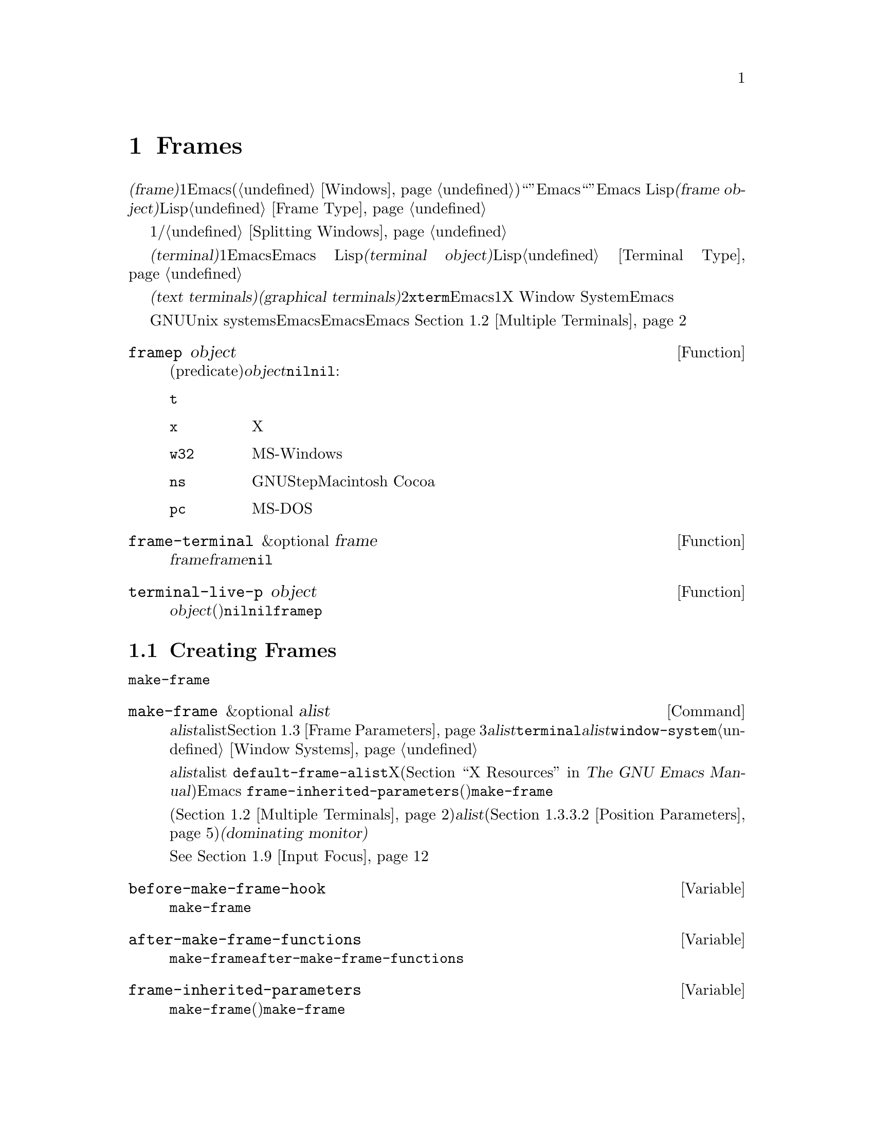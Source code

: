 @c ===========================================================================
@c
@c This file was generated with po4a. Translate the source file.
@c
@c ===========================================================================
@c -*-texinfo-*-
@c This is part of the GNU Emacs Lisp Reference Manual.
@c Copyright (C) 1990-1995, 1998-1999, 2001-2015 Free Software
@c Foundation, Inc.
@c See the file elisp.texi for copying conditions.
@node Frames
@chapter Frames
@cindex frame

  @dfn{フレーム(frame)}とは、1つ以上のEmacsウィンドウを含むスクリーンオブジェクトです(@ref{Windows}を参照)。これは、グラフィカル環境では``ウィンドウ''と呼ばれる類のオブジェクトです。しかし、Emacsはこの単語を異なる方法で使用しているので、ここではそれを``ウィンドウ''と呼ぶことはできません。Emacs
Lispにおいて@dfn{フレームオブジェクト(frame
object)}とは、スクリーン上のフレームを表すLispオブジェクトです。@ref{Frame Type}を参照してください。

  フレームには最初、1つのメインウィンドウおよび/またはミニバッファーウィンドウが含まれます。メインウィンドウは、より小さいウィンドウに垂直、または水平に分割することができます。@ref{Splitting
Windows}を参照してください。

@cindex terminal
  @dfn{端末(terminal)}とは、1つ以上のEmacsフレームを表示する能力のあるデバイスのことです。Emacs
Lispにおいて、@dfn{端末オブジェクト(terminal object)}とは端末を表すLispオブジェクトです。@ref{Terminal
Type}を参照してください。

@cindex text terminal
@cindex graphical terminal
@cindex graphical display
  端末には@dfn{テキスト端末(text terminals)}と@dfn{グラフィカル端末(graphical
terminals)}という、2つのクラスがあります。テキスト端末はグラフィック能力をもたないディスプレイで、@command{xterm}やその他の端末エミュレーターが含まれます。テキスト端末上では、それぞれのEmacsフレームは、その端末のスクリーン全体を占有します。たとえ追加のフレームを作成してそれらを切り替えることができたとしても、端末が表示するのは一度に1つのフレームだけです。一方でグラフィカル端末は、X
Window
Systemのようなグラフィカルディスプレイシステムにより管理されています。これにより、Emacsは同一ディスプレイ上に複数のフレームを同時に表示することができます。

  GNUおよびUnix
systemsシステムでは、単一のEmacsセッション内で、そのEmacsがテキスト端末とグラフィカル端末のいずれで開始されたかに関わらず、任意の利用可能な端末上で、追加のフレームを作成することができます。Emacsは、グラフィカル端末とテキスト端末の両方を、同時に表示することができます。
これはたとえば、リモート地から同じセッションに接続する際などに便利でしょう。@ref{Multiple Terminals}を参照してください。

@defun framep object
この述語(predicate)は、@var{object}がフレームなら非@code{nil}、それ以外は@code{nil}をリターンする。フレームにたいしては、フレームが使用するディスプレイの種類の値となる:

@table @code
@item t
そのフレームはテキスト端末上で表示されている。
@item x
そのフレームはXグラフィカル端末上で表示されている。
@item w32
そのフレームはMS-Windowsグラフィカル端末上で表示されている。
@item ns
そのフレームはGNUStepまたはMacintosh Cocoaグラフィカル端末上で表示されている。
@item pc
そのフレームはMS-DOS端末上で表示されている。
@end table
@end defun

@defun frame-terminal &optional frame
この関数は、@var{frame}を表示する端末オブジェクトをリターンする。@var{frame}が@code{nil}または未指定の場合のデフォルトは、選択されたフレームである。
@end defun

@defun terminal-live-p object
この述語は、@var{object}が生きた(削除されていない)端末なら非@code{nil}、それ以外は@code{nil}をリターンする。生きた端末にたいしては、リターン値はその端末上で表示されているフレームの種類を示す。可能な値は、上述の@code{framep}と同様。
@end defun

@menu
* Creating Frames::          追加のフレームの作成。
* Multiple Terminals::       異なる複数デバイス上での表示。
* Frame Parameters::         フレームのサイズ、位置、フォント等の制御。
* Terminal Parameters::      端末上のすべてのフレームにたいして一般的なパラメーター。
* Frame Titles::             フレームタイトルの自動的な更新。
* Deleting Frames::          明示的に削除されるまでフレームは存続する。
* Finding All Frames::       すべての既存フレームを調べる方法。
* Minibuffers and Frames::   フレームが使用するミニバッファーを見つける方法。
* Input Focus::              選択されたフレームの指定。
* Visibility of Frames::     フレームは可視、不可視、またはアイコン化されているかもしれない。
* Raising and Lowering::     フレームを前面に移動して他のウィンドウを隠し、背面に移動して他のウィンドウがフレームを隠す。
* Frame Configurations::     すべてのフレームの状態の保存。
* Mouse Tracking::           マウス移動時のイベントの取得。
* Mouse Position::           マウスの場所や移動を問い合わせる。
* Pop-Up Menus::             ユーザーに選択させるためのメニューの表示。
* Dialog Boxes::             yes/noを問い合わせるためのボックスの表示。
* Pointer Shape::            マウスポインターのシェイプの指定。
* Window System Selections::  他のXクライアントとのテキストの転送。
* Drag and Drop::            ドラッグアンドドロップの実装の内部。
* Color Names::              カラー名定義の取得。
* Text Terminal Colors::     テキスト端末のカラーの定義。
* Resources::                サーバーからのリソース値の取得。
* Display Feature Testing::  端末の機能の判定。
@end menu

@node Creating Frames
@section Creating Frames
@cindex frame creation

新たにフレームを作成するためには、関数@code{make-frame}を呼び出します。

@deffn Command make-frame &optional alist
この関数は、カレントバッファーを表示するフレームを作成して、それをリターンする。

@var{alist}引数は、新たなフレームのフレームパラメーターを指定するalistである。@ref{Frame
Parameters}を参照のこと。@var{alist}内で@code{terminal}パラメーターを指定した場合、新たなフレームはその端末上で作成される。それ以外の場合、@var{alist}内で@code{window-system}フレームパラメーターを指定した場合、それはフレームがテキスト端末とグラフィカル端末のどちらで表示されるべきかを決定する。@ref{Window
Systems}を参照のこと。どちらも指定されない場合、新たなフレームは選択されたフレームと同じ端末上に作成される。

@var{alist}で指定されなかったパラメーターのデフォルトは、alist
@code{default-frame-alist}内の値となる。そこでも指定されないパラメーターのデフォルトは、Xリソース、またはそのオペレーティングシステムで同等のものの値となる(@ref{X
Resources,, X Resources, emacs, The GNU Emacs Manual}を参照)。フレームが作成された後、Emacsは
@code{frame-inherited-parameters}(以下参照)内にリストされたすべてのパラメーターを適用して、引数にないものは@code{make-frame}呼び出し時に選択されていたフレームから値を取得する。

マルチモニターディスプレイ(@ref{Multiple
Terminals}を参照)では、ウィンドウマネージャーが@var{alist}内の位置パラメーター(@ref{Position
Parameters}を参照)の指定とは異なる位置にフレームを配置するかもしれないことに注意。たとえば、ウィンドウの大きな部分、いわゆる@dfn{支配モニター(dominating
monitor)}上のフレームを表示するポリシーをもつウィンドウマネージャーがいくつかあります。

この関数自体はーが、新たなフレームを選択されたフレームにする訳ではない。@xref{Input
Focus}を参照のこと。以前に選択されていたフレームは、選択されたままである。しかしグラフィカル端末上では、ウィンドウシステム自身の理由により、新たなフレームが選択されるかもしれない。
@end deffn

@defvar before-make-frame-hook
@code{make-frame}がフレームを作成する前に、それにより実行されるノーマルフック。
@end defvar

@defvar after-make-frame-functions
@code{make-frame}がフレームを作成した後に、それにより実行されるアブノーマルフック。@code{after-make-frame-functions}内の各関数は、作成された直後のフレームを単一の引数として受け取る。
@end defvar

@defvar frame-inherited-parameters
この変数は、カレントで選択されているフレームから継承して新たに作成されたフレームのフレームパラメーターのリストを指定する。リスト内の各要素は@code{make-frame}の引数として与えられなかったパラメーター(シンボル)であり、@code{make-frame}は新たに作成されたフレームのそのパラメーターに、選択されたフレームの値をセットする。
@end defvar

@node Multiple Terminals
@section Multiple Terminals
@cindex multiple terminals
@cindex multi-tty
@cindex multiple X displays
@cindex displays, multiple

  Emacsは、それぞれの端末を@dfn{端末オブジェクト(terminal object)}というデータ型で表します(@ref{Terminal
Type}を参照)。GNUおよびUnixシステムでは、Emacsはそれぞれのセッション内で複数の端末を同時に実行できます。その他のシステムでは、単一の端末だけが使用できます。端末オブジェクトはそれぞれ、以下の属性をもちます:

@itemize @bullet
@item
その端末により使用されるデバイスの名前(たとえば@samp{:0.0}や@file{/dev/tty})。

@item
その端末により使用される端末とキーボードのコーディングシステム。@ref{Terminal I/O Encoding}を参照のこと。

@item
その端末に関連付けられたディスプレイの種類。これは、関数@code{terminal-live-p}によりリターンされるシンボル(たとえば@code{x}、@code{t}、@code{w32}、@code{ns}、@code{pc})である。@ref{Frames}を参照のこと。

@item
端末パラメーターのリスト。@ref{Terminal Parameters}を参照のこと。
@end itemize

  端末オブジェクトを作成するプリミティブはありません。@code{make-frame-on-display}(以下参照)を呼び出したときなど、Emacsは必要に応じてそれらを作成します。

@defun terminal-name &optional terminal
この関数は、@var{terminal}により使用されるデバイスのファイル名をリターンする。@var{terminal}が省略または@code{nil}の場合のデフォルトは、選択されたフレームの端末である。@var{terminal}はフレームでもよく、その場合はそのフレームの端末となる。
@end defun

@defun terminal-list
この関数は、すべての生きた端末オブジェクトのリストをリターンする。
@end defun

@defun get-device-terminal device
この関数は、@var{device}により与えられたデバイス名の端末をリターンする。@var{device}が文字列の場合は端末デバイス名、または@samp{@var{host}:@var{server}.@var{screen}}という形式のXディスプレイ名のいずれかを指定できる。@var{device}の場合、この関数はそのフレームの端末をリターンする。@code{nil}は選択されたフレームを意味する。最後に、もし@var{device}が生きた端末を表す端末オブジェクトなら、その端末がリターンされる。引数がこれらのいずれとも異なる場合、この関数はエラーをシグナルする。
@end defun

@defun delete-terminal &optional terminal force
この関数は、@var{terminal}上のすべてのフレームを削除して、それらが使用していたリソースを解放する。これらはアブノーマルフック@code{delete-terminal-functions}を実行し、各関数の引数として@var{terminal}を渡す。

@var{terminal}が省略または@code{nil}の場合のデフォルトは、選択されたフレームの端末である。@var{terminal}はフレームでもよく、その場合はそのフレームの端末を意味する。

この関数は通常、唯一アクティブな端末の削除を試みるとエラーをシグナルするが、@var{force}が非@code{nil}なら、これを行うことができる。端末上で最後のフレームを削除した際、Emacsは自動的にこの関数を呼び出す(@ref{Deleting
Frames}を参照)。
@end defun

@defvar delete-terminal-functions
@code{delete-terminal}により実行されるアブノーマルフック。各関数は、@code{delete-terminal}に渡された@var{terminal}を、唯一の引数として受け取る。技術的な詳細により、この関数は端末の削除の直前、または直後のいずれかに呼び出される。
@end defvar

@cindex terminal-local variables
  数は多くありませんが、いくつかのLisp変数は@dfn{端末ローカル(terminal-local)}です。つまり、それらは端末それぞれにたいして、個別にバインディングをもちます。いかなるときも、実際に効果をもつバインディングは、カレントで選択されたフレームに属する端末にたいして1つだけです。これらの変数には@code{default-minibuffer-frame}、@code{defining-kbd-macro}、@code{last-kbd-macro}、@code{system-key-alist}が含まれます。これらは常に端末ローカルであり、決してバッファーローカル(@ref{Buffer-Local
Variables}を参照)にはできません。

  GNUおよびUnixシステムでは、Xディスプレイはそれぞれ別のグラフィカル端末になります。Xウィンドウシステム内でEmacsが開始された際は環境変数@env{DISPLAY}、または@samp{--display}オプション(@ref{Initial
Options,,, emacs, The GNU Emacs
Manual}を参照)により指定されたXディスプレイを使用します。Emacsはコマンド@code{make-frame-on-display}を通じて、別のXディスプレイに接続できます。それぞれのXディスプレイは各自、選択されたフレームとミニバッファーをもちます。しかしあらゆる瞬間(@ref{Input
Focus}を参照)において、それらのフレームのうちの1つだけが、``@emph{いわゆる}選択されたフレーム''になります。@command{emacsclient}との対話することにより、Emacsが別のテキスト端末と接続することさえ可能です。@ref{Emacs
Server,,, emacs, The GNU Emacs Manual}を参照してください。

@cindex X display names
@cindex display name on X
  1つのXサーバーが、1つ以上のディスプレイを処理できます。各Xディスプレイには、@samp{@var{hostname}:@var{displaynumber}.@var{screennumber}}という3つの部分からなる名前があります。1つ目の部分の@var{hostname}は、その端末が物理的に接続されるマシン名です。2つ目の部分の@var{displaynumber}は、同じキーボードとポインティングデバイス(マウスやタブレット等)を共有するマシンに接続された、1つ以上のモニターを識別するための、0基準の番号です。3つ目の部分の@var{screennumber}は、そのXサーバー上の単一のモニターコレクション(a
single monitor
collection)の一部である、0基準のスクリーン番号(個別のモニター)です。1つのサーバー配下にある2つ以上のスクリーンを使用する際、Emacsはそれらの名前の同一部分から、それらが単一のキーボードを共有することを知ることができるのです。

  MS-WindowsのようにXウィンドウシステムを使用しないシステムは、Xディスプレイの概念をサポートせず、各ホスト上には1つのディスプレイだけがあります。これらのシステム上のディスプレイ名は、上述したような3つの部分からなる名前にしたがいません。たとえば、MS-Windowsシステム上のディスプレイ名は文字列定数@samp{w32}です。これは互換性のために存在するものであり、ディスプレイ名を期待する関数にこれを渡すことができます。

@deffn Command make-frame-on-display display &optional parameters
この関数は、@var{display}上に新たにフレームを作成して、それをリターンする。その他のフレームパラメーターは、alist
@var{parameters}から取得する。@var{display}はXディスプレイの名前(文字列)であること。

この関数は、フレーム作成前にEmacsがグラフィックを表示するために``セットアップ''されることを保証する。たとえば、Emacsが(テキスト端末上で開始された等で)Xリソースを未処理なら、この時点で処理を行う。他のすべての点においては、この関数は@code{make-frame}(@ref{Creating
Frames}を参照)と同様に振る舞う。
@end deffn

@defun x-display-list
この関数は、EmacsがどのXディスプレイに接続したかを識別するリストをリターンする。このリストの要素は文字列で、それぞれがディスプレイ名を表す。
@end defun

@defun x-open-connection display &optional xrm-string must-succeed
この関数は、ディスプレイ上にフレームを作成することなく、Xディスプレイ@var{display}への接続をオープンする。通常は、@code{make-frame-on-display}が自動的に呼び出すので、Emacs
Lispプログラムがこの関数を呼び出す必要はない。これを呼び出す唯一の理由は、与えられたXディスプレイにたいして通信を確立できるかどうかチェックするためである。

オプション引数@var{xrm-string}が非@code{nil}なら、それは@file{.Xresources}ファイル内で使用されるフォーマットと同一な、リソース名とリソース値である。@ref{X
Resources,, X Resources, emacs, The GNU Emacs
Manual}を参照のこと。これらの値はそのXサーバー上で記録されたリソース値をオーバーライドして、このディスプレイ上で作成されるすべてのEmacsフレームにたいして適用される。以下は、この文字列がどのようなものかを示す例である:

@example
"*BorderWidth: 3\n*InternalBorder: 2\n"
@end example

@var{must-succeed}が非@code{nil}なら、接続オープンの失敗によりEmacsが終了させられる。それ以外の場合は、通常のLispエラーとなる。
@end defun

@defun x-close-connection display
この関数は、ディスプレイ@var{display}への接続をクローズする。これを行う前にまず、そのディスプレイ上でオープンしたすべてのフレームを削除しなければならない(@ref{Deleting
Frames}を参照)。
@end defun

@cindex multi-monitor
  ``マルチモニター''のセットアップにおいて、単一のXディスプレイが複数の物理モニターに出力される場合があります。そのようなセットアップを取得するために、関数@code{display-monitor-attributes-list}と@code{frame-monitor-attributes}を使用できます。

@defun display-monitor-attributes-list &optional display
この関数は、@var{display}上の物理モニターの属性のリストをリターンする。@var{display}にはディスプレイ名(文字列)、端末、フレームを指定でき、省略または@code{nil}の場合のデフォルトは、選択されたフレームのディスプレイである。このリストの各要素は、物理モニターの属性を表す連想リストである。1つ目の要素はプライマリーモニターである。以下は属性のキーと値である:

@table @samp
@item geometry
@samp{(@var{x} @var{y} @var{width}
@var{height})}のような、ピクセル単位でのそのモニターのスクリーンの左上隅の位置、そのサイズ。そのモニターがプライマリーモニターでない場合は、いくつかの座標が負になり得る。

@item workarea
@samp{(@var{x} @var{y} @var{width}
@var{height})}のような、ピクセル単位でのワークエリア(``使用可能''なスペース)の左上隅の位置と、そのサイズ。これはワークエリアから除外され得る、ウィンドウマネージャーのさまざまな機能(dock、taskbar等)が占めるスペースの分、@samp{geometry}とは異なるかもしれない。そのような機能が実際にワークエリアから差し引かれるかどうかは、そのプラットフォームと環境に依存する。繰り返しになるが、そのモニターがプライマリーモニターでない場合、いくつかの座標は負になり得る。

@item mm-size
@samp{(@var{width} @var{height})}<のような、ミリメートル単位での幅と高さ。

@item frames
その物理モニターが支配(dominate)するフレームのリスト(以下参照)。

@item name
@var{string}のような、その物理モニターの名前。

@item source
@var{string}のような、マルチモニターの情報ソース(例: @samp{XRandr}、@samp{Xinerama}等)。
@end table

@var{x}、@var{y}、@var{width}、@var{height}は整数。@samp{name}と@samp{source}は欠落しているかもしれない。

あるモニター内にフレームの最大領域がある、または(フレームがどの物理モニターに跨がらないなら)そのモニターがフレームに最も近いとき、フレームは物理モニターにより@dfn{支配(dominate)}される。グラフィカルなディスプレイ内の(ツールチップではない)すべてのフレームは、たとえそのフレームが複数の物理モニターに跨がる(または物理モニター上にない)としても、(可視か否かによらず)正確に1つの物理モニターにより支配される。

以下は、2つのモニターディスプレイ上でこの関数により生成されたデータの例である:

@lisp
  (display-monitor-attributes-list)
  @result{}
  (((geometry 0 0 1920 1080) ;; @r{左手側プライマリーモニター}
    (workarea 0 0 1920 1050) ;; @r{タスクバーが幾分かの高さを占有}
    (mm-size 677 381)
    (name . "DISPLAY1")
    (frames #<frame emacs@@host *Messages* 0x11578c0>
            #<frame emacs@@host *scratch* 0x114b838>))
   ((geometry 1920 0 1680 1050) ;; @r{右手側モニター}
    (workarea 1920 0 1680 1050) ;; @r{スクリーン全体を使用可}
    (mm-size 593 370)
    (name . "DISPLAY2")
    (frames)))
@end lisp

@end defun

@defun frame-monitor-attributes &optional frame
この関数は、 @var{frame}を支配(上記参照)する物理モニターの属性をリターンする。
@var{frame}のデフォルトは選択されたフレームである。
@end defun

@node Frame Parameters
@section Frame Parameters
@cindex frame parameters

  フレームはに、その外見と挙動を制御する、多くのパラメーターがあります。フレームがどのようなパラメーターをもつかは、そのフレームが使用するディスプレイのメカニズムに依存します。

  フレームパラメーターは主に、グラフィカルディスプレイのために存在します。ほとんどのフレームパラメーターは、テキスト端末上のフレームに適用時は効果がありません。テキスト端末上のフレームでは、何か特別なことを行うパラメーターは@code{height}、@code{width}、@code{name}、@code{title}、@code{menu-bar-lines}、@code{buffer-list}、@code{buffer-predicate}だけです。その端末がカラーをサポートには@code{foreground-color}、@code{background-color}、@code{background-mode}、@code{display-type}などのパラメーターも意味をもちます。その端末が透過フレーム(frame
transparency)をサポートする場合には、パラメーター@code{alpha}も意味をもちます。

@menu
* Parameter Access::         フレームのパラメーターの変更方法。
* Initial Parameters::       フレーム作成時に指定するフレームパラメーター。
* Window Frame Parameters::  ウィンドウシステムにたいするフレームパラメーターのリスト。
* Size and Position::        フレームのサイズと位置の変更。
* Geometry::                 ジオメトリー仕様の解析。
@end menu

@node Parameter Access
@subsection Access to Frame Parameters

以下の関数により、フレームのパラメーター値の読み取りと変更ができます。

@defun frame-parameter frame parameter
この関数は、@var{frame}のパラメーター@var{parameter}(シンボル)の値をリターンする。@var{frame}が@code{nil}なら、選択されたフレームのパラメーターをリターンする。@var{frame}が@var{parameter}にたいするセッティングをもたない場合、この関数は@code{nil}をリターンする。
@end defun

@defun frame-parameters &optional frame
関数@code{frame-parameters}は、@var{frame}のすべてのパラメーターとその値をリストするalistをリターンする。@var{frame}が省略または@code{nil}の場合は、選択されたフレームのパラメーターをリターンする。
@end defun

@defun modify-frame-parameters frame alist
この関数は、@var{alist}の要素にもとづきフレーム@var{frame}のパラメーターを変更する。@var{alist}内の要素はそれぞれ@code{(@var{parm}
. @var{value})}という形式をもち、ここで@var{parm}はパラメーターを名付けるシンボルである。
@var{alist}内に指定されないパラメーターの値は変更されない。@var{frame}が@code{nil}の場合のデフォルトは、選択されたフレームである。
@end defun

@defun set-frame-parameter frame parm value
この関数は、フレームパラメーター@var{parm}に、指定された@var{value}をセットする。@var{frame}が@code{nil}の場合のデフォルトは、選択されたフレームである。
@end defun

@defun modify-all-frames-parameters alist
この関数は、
@var{alist}に応じて既存のフレームすべてのフレームパラメーターを変更してから、今後に作成されるフレームに同じパラメーター値を適用するために、@code{default-frame-alist}(と必要なら@code{initial-frame-alist})を変更する。
@end defun

@node Initial Parameters
@subsection Initial Frame Parameters
@cindex parameters of initial frame

initファイル(@ref{Init
File}を参照)内で@code{initial-frame-alist}をセットすることにより、フレームの初期スタートアップにパラメーターを指定できます。

@defopt initial-frame-alist
この変数の値は、初期フレーム作成時に使用されるパラメーター値のalistである。以降のフレームを変更することなく、初期フレームの外見を指定するために、この変数を使用できる。要素はそれぞれ以下の形式をもつ:

@example
(@var{parameter} . @var{value})
@end example

Emacsは、initファイル読み取り前に初期フレームを作成する。After reading that file, Emacs checks
@code{initial-frame-alist}をチェックして、すでに作成済みの初期フレームに、変更する値に含まれるパラメーターのセッティングを適用する。

これらのセッティングがフレームのジオメトリーと外見に影響する場合には、間違った外見のフレームを見た後、指定した外見に変更されるのを目にするだろう。これが煩わしい場合は、Xリソースで同じジオメトリーと外見を指定できる。これらは、フレーム作成前に効果をもつ。@ref{X
Resources,, X Resources, emacs, The GNU Emacs Manual}を参照されたい。

Xリソースセッティングは通常、すべての!に適用される。初期フレームのために、あるXリソースを単独で指定して、それ以降のフレームには適用したくない場合は、次の方法によりこれを達成できる。それ以降のフレームにたいするXリソースをオーバーライドするために、@code{default-frame-alist}内でパラメーターを指定してから、それらが初期フレームに影響するのを防ぐために、@code{initial-frame-alist}内の同じパラメーターにたいして、Xリソースにマッチする値を指定すればよい。
@end defopt

@cindex minibuffer-only frame
これらのパラメーターに@code{(minibuffer
.
nil)}が含まれるなら、それは初期フレームがミニバッファーをもつべきではないことを示します。この場合、Emacsは同じように@dfn{ミニバッファーオンリーフレーム(minibuffer-only
frame)}を別個作成します。

@defopt minibuffer-frame-alist
この変数の値は、初期ミニバッファーオンリーフレーム(@code{initial-frame-alist}がミニバッファーのないフレームを指定する場合にEmacsが作成するミニバッファーオンリーフレームのこと)を作成時に使用されるパラメーター値のalistである。
@end defopt

@defopt default-frame-alist
これは、すべてのEmacsフレーム(最初のフレームとそれ以降のフレーム)にたいして、フレームパラメーターのデフォルト値を指定するalistである。Xウィンドウシステム使用時には、大抵はXリソースで同じ結果を得られる。

この変数のセットは既存フレームに影響しない。さらに、別フレームにバッファーを表示する関数は、自身のパラメーターを提供することにより、デフォルトパラメーターをオーバーライドできる。
@end defopt

フレームの外見を指定するコマンドラインオプションとともにEmacsを呼び出した場合、これらのオプションは@code{initial-frame-alist}または@code{default-frame-alist}のいずれかに要素を追加することにより、効果を発揮します。@samp{--geometry}や@samp{--maximized}のような、初期フレームだけに影響するオプションは@code{initial-frame-alist}、その他のオプションは@code{default-frame-alist}に要素を追加します。@ref{Emacs
Invocation,, Command Line Arguments for Emacs Invocation, emacs, The GNU
Emacs Manual}を参照してください。

@node Window Frame Parameters
@subsection Window Frame Parameters
@cindex frame parameters for windowed displays

  フレームがどんなパラメーターをもつかは、どのようなディスプレイのメカニズムがそれを使用するかに依存します。このセクションでは、一部、またはすべての端末種類において特別な意味をもつパラメーターを説明します。これらのうち@code{name}、@code{title}、@code{height}、@code{width}、@code{buffer-list}、@code{buffer-predicate}は端末フレームにおいて有意な情報を提供し、@code{tty-color-mode}はテキスト端末上のフレームにたいして意味があります。

@menu
* Basic Parameters::         基本的なパラメーター。
* Position Parameters::      スクリーン上のフレームの位置。
* Size Parameters::          フレームのサイズ。
* Layout Parameters::        フレームのパーツのサイズと、一部パーツの有効化と無効化。
* Buffer Parameters::        表示済みまたは表示されるべきバッファーはどれか。
* Management Parameters::    ウィンドウマネージャーとの対話。
* Cursor Parameters::        カーソルの外見の制御。
* Font and Color Parameters::  フレームテキストにたいするフォントとカラー。
@end menu

@node Basic Parameters
@subsubsection Basic Parameters

  以下のフレームパラメーターは、フレームに関してもっとも基本的な情報を提供します。@code{title}と@code{name}は、すべての端末において意味をもちます。

@table @code
@vindex display, a frame parameter
@item display
このフレームをオープンするためのディスプレイ。これは環境変数@env{DISPLAY}のような、@samp{@var{host}:@var{dpy}.@var{screen}}という形式の文字列であること。ディスプレイ名についての詳細は、@xref{Multiple
Terminals}を参照のこと。

@vindex display-type, a frame parameter
@item display-type
このパラメーターは、このフレーム内で使用できる利用可能なカラーの範囲を記述する。値は@code{color}、@code{grayscale}、@code{mono}のいずれか。

@vindex title, a frame parameter
@item title
フレームが非@code{nil}のtitleをもつ場合、それはフレーム上端にあるウィンドウシステムのタイトルバーに表示され、@code{mode-line-frame-identification}に@samp{%F}(@ref{%-Constructs}を参照)を使用していればそのフレーム内のウィンドウのモードラインにも表示される。これは通常、Emacsがウィンドウシステムを使用しておらず、かつ同時に1つのフレームのみ表示可能なケースが該当する。@ref{Frame
Titles}を参照のこと。

@vindex name, a frame parameter
@item name
そのフレームの名前。@code{title}が未指定または@code{nil}なら、フレーム名はフレームタイトルにたいしてデフォルトの役割りを果たす。nameを指定しない場合、Emacsは自動的にフレーム名をセットする(@ref{Frame
Titles}を参照)。

フレーム作成時に明示的にフレーム名を指定した場合は、そのフレームにたいしてXリソースを照合する際にも、(Emacs実行可能形式名のかわりに)その名前が使用される。

@item explicit-name
フレーム作成時にフレーム名が明示的に指定された場合、このパラメーターはその名前になるだろう。明示的に名付けられなかった場合、このパラメーターは@code{nil}になる。
@end table

@node Position Parameters
@subsubsection Position Parameters
@cindex window position on display
@cindex frame position

  位置パラメーターの値は通常はピクセル単位ですが、テキスト端末ではピクセル単位のかわりに文字数か行数で数えられます。

@table @code
@vindex left, a frame parameter
@item left
スクリーンの左(右)端からフレームの左(右)端までの、ピクセル単位での位置。値は:

@table @asis
@item 整数
正の整数は、スクリーン左端をフレーム左端に、負の整数はフレーム右端をスクリーン右端に関連付ける。

@item @code{(+ @var{pos})}
これは、スクリーン左端にたいしフレーム左端の相対的位置を指定する。整数@var{pos}は正および負の値をとり得る。負の値はスクリーン外側、または(マルチモニターディスプレイにたいしては)プライマリーモニター以外のモニター上の位置を指定する。

@item @code{(- @var{pos})}
これは、スクリーン右端にたいしフレーム右端の相対的位置を指定する。整数@var{pos}は正および負の値をとり得る。負の値はスクリーン外側、または(マルチモニターディスプレイにたいしては)プライマリーモニター以外のモニター上の位置を指定する。
@end table

プログラム指定の位置を無視するウィンドウマネージャーがいくつかある。指定した位置が無視されない保証を望む場合は、パラメーター@code{user-position}にも同様に非@code{nil}値を指定すること。

@vindex top, a frame parameter
@item top
スクリーン上(下)端にたいして、上(下)端のスクリーン位置をピクセル単位で指定する。方向が水平ではなく垂直である点を除き、これは@code{left}と同様に機能する。

@vindex icon-left, a frame parameter
@item icon-left
スクリーン左端から数えた、フレームアイコン左端のピクセル単位のスクリーン位置。ウィンドウマネージャーがこの機能をサポートすれば、これはフレームをアイコン化したとき効果を発揮する。このパラメーターに値を指定する場合は@code{icon-top}にも値を指定しなければならず、その逆も真である。

@vindex icon-top, a frame parameter
@item icon-top
スクリーン上端から数えた、フレームアイコン上端のピクセル単位のスクリーン位置。ウィンドウマネージャーがこの機能をサポートすれば、これはフレームをアイコン化したとき効果を発揮する。

@vindex user-position, a frame parameter
@item user-position
フレームを作成してパラメーター@code{left}と@code{top}で位置を指定する際は、指定した位置がユーザー指定(人間であるユーザーにより明示的に要求された位置)なのか、それとも単なるプログラム指定(プログラムにより選択された位置)なのかを告げるために、このパラメーターを使用する。非@code{nil}値は、それがユーザー指定の位置であることを告げる。

@cindex window positions and window managers
ウィンドウマネージャーは一般的にユーザー指定位置に留意し、プログラム指定位置にも幾分か留意する。しかし、多くはプログラム指定位置を無視してウィンドウをウィンドウマネージャーのデフォルトの方法で配すか、ユーザーのマウスによる配置に任せる。@code{twm}を含むウィンドウマネージャーのいくつかは、プログラム指定位置にしたがうか無視するかをユーザーの指定に任せる。

@code{make-frame}を呼び出す際、パラメーター@code{left}および@code{top}の値がそのユーザーにより示される嗜好を表すなら、このパラメーターに非@code{nil}値を、それ以外は@code{nil}を指定するべきである。
@end table

@node Size Parameters
@subsubsection Size Parameters
@cindex window size on display

  フレームパラメーターはフレームのサイズを文字単位で指定します。グラフィカルなディスプレイ上では、@code{default}フェイスがこれら文字単位の実際のピクセルサイズを決定します(@ref{Face
Attributes}を参照)。

@table @code
@vindex height, a frame parameter
@item height
文字単位によるフレームコンテンツの高さ(ピクセル単位で高さを取得するには@code{frame-pixel-height}を呼び出す。@ref{Size
and Position}を参照のこと)。

@vindex width, a frame parameter
@item width
文字単位によるフレームコンテンツの幅(ピクセル単位で幅を取得するには@code{frame-pixel-width}を呼び出す。@ref{Size
and Position}を参照のこと)。

@vindex user-size, a frame parameter
@item user-size
これは、サイズパラメーター@code{height}および@code{width}にたいして、@code{user-position}(@ref{Position
Parameters, user-position}を参照)が@code{top}および@code{left}が行うのと同じことを行う。

@cindex full-screen frames
@vindex fullscreen, a frame parameter
@item fullscreen
幅または高さ、もしくはその両方を最大化することを指定する。値@code{fullwidth}は、可能な限り幅を広く、値@code{fullheight}は高さを可能な限り高く、値@code{fullboth}は幅と高さをスクリーンサイズにセット、値@code{maximized}はフレームを最大化することを指定する。@code{maximized}と@code{fullboth}の違いは、前者がマウスでそのウィンドウマネージャーによる装飾をドラッグしてサイズ変更が可能なのにたいし、後者は実際のスクリーン全体を覆うためマウスによるサイズ変更ができないことである。

いくつかのウィンドウマネージャーでは、フレームを``maximized''または``fullscreen''にするために、変数@code{frame-resize-pixelwise}を非@code{nil}値にカスタマイズする必要があるかもしれない。

@end table

@node Layout Parameters
@subsubsection Layout Parameters
@cindex layout parameters of frames
@cindex frame layout parameters

  以下のフレームパラメーターにより、フレームのさまざまなパーツを有効または無効にしたり、サイズを制御できます。

@table @code
@vindex border-width, a frame parameter
@item border-width
ピクセル単位でのフレームのボーダー幅。

@vindex internal-border-width, a frame parameter
@item internal-border-width
テキスト(またはフリンジ)とフレームボーダーとのピクセル単位による距離。

@vindex vertical-scroll-bars, a frame parameter
@item vertical-scroll-bars
フレームが垂直スクロール用のスクロールバーをもつべきか否か、スクロールバーをフレームのどちら側に置くか。可能な値は@code{left}、@code{right}、スクロールバーなしは@code{nil}。

@ignore
@vindex horizontal-scroll-bars, a frame parameter
@item horizontal-scroll-bars
Whether the frame has scroll bars for horizontal scrolling
(non-@code{nil} means yes).  Horizontal scroll bars are not currently
implemented.
@end ignore

@vindex scroll-bar-width, a frame parameter
@item scroll-bar-width
垂直スクロールバーのピクセル単位による幅。@code{nil}はデフォルト幅の使用を意味する。

@vindex left-fringe, a frame parameter
@vindex right-fringe, a frame parameter
@item left-fringe
@itemx right-fringe
そのフレーム内のウィンドウの左右フリンジのデフォルト幅(@ref{Fringes}を参照)。いずれかが0なら、対応するフリンジを削除する効果がある。
If either of these is zero, that effectively removes the corresponding
fringe.

これら2つのフレームパラメーターの値を問い合わせるために@code{frame-parameter}を使用する際、リターン値は常に整数となる。@code{nil}値を渡して@code{set-frame-parameter}を使用する際は、実際のデフォルト値8ピクセルが課せられる。

合成済みフリンジ幅は列数の合計数まで加算されなければならないので、@code{frame-parameter}の応答値は指定値より大きくなるかもしれない。左右のフリンジ間には、余分な幅が均等に配分される。しかし、フリンジのいずれか幅に負の整数を指定することにより、フリンジに正確な幅を強制できる。どちらのフリンジ幅も負の場合は、左フリンジだけが指定された幅となる。

@vindex right-divider-width, a frame parameter
@item right-divider-width
フレーム上のすべてのウィンドウの右ディバイダー(@ref{Window
Dividers}を参照)用に予約される、ピクセル単位の幅(厚さ)。値0は右ディバイダーを描画しないことを意味する。

@vindex bottom-divider-width, a frame parameter
@item bottom-divider-width
フレーム上のすべてのウィンドウの下ディバイダー(@ref{Window
Dividers}を参照)用に予約される、ピクセル単位の幅(厚さ)。値0は下ディバイダーを描画しないことを意味する。

@vindex menu-bar-lines frame parameter
@item menu-bar-lines
メニューバー用にフレーム上端に割り当てる行数。Menu Barモードが有効の場合のデフォルトは1、それ以外は0である。@ref{Menu
Bars,,,emacs, The GNU Emacs Manual}を参照のこと。

@vindex tool-bar-lines frame parameter
@item tool-bar-lines
ツールバー用に使用する行数。Tool Barモードが有効の場合のデフォルトは1、それ以外は0である。@xref{Tool Bars,,,emacs,
The GNU Emacs Manual}を参照のこと。

@vindex tool-bar-position frame parameter
@item tool-bar-position
ツールバーの位置。現在のところGTKツールバーのみ。可能な値は@code{top}、@code{bottom}、@code{left}、@code{right}。デフォルトは@code{top}。

@vindex line-spacing, a frame parameter
@item line-spacing
各テキスト行配下に残す、ピクセル単位の追加スペース(正の整数)。詳細は@ref{Line Height}を参照のこと。
@end table

@node Buffer Parameters
@subsubsection Buffer Parameters
@cindex frame, which buffers to display
@cindex buffers to display on frame

  以下は、フレーム内でどのバッファーが表示されているか、されるべきかを扱うためのフレームパラメーターで、すべての種類の端末上で意味があります。

@table @code
@vindex minibuffer, a frame parameter
@item minibuffer
そのフレームが自身のミニバッファーをもつか否か。もつ場合は@code{t}、もたない場合は@code{nil}、@code{only}ならそのフレームが正にミニバッファーであることを意味する。値が(別フレーム内の)ミニバッファーウィンドウの場合、そのフレームはそのミニバッファーを使用する。

このフレームパラメーターはフレーム作成時に効果があち、その後は変更できない。

@vindex buffer-predicate, a frame parameter
@item buffer-predicate
このフレームにたいする、buffer-predicate関数。関数@code{other-buffer}は、どのバッファーを考慮すべきか決定するために、(選択されたフレームから)この述語が@code{nil}でなければ、これを使用する。これは各バッファーにたいして、そのバッファーを唯一の引数として、この述語を1回呼び出す。この述語が非@code{nil}値をリターンしたら、そのバッファーは考慮される。

@vindex buffer-list, a frame parameter
@item buffer-list
そのフレーム内で選択されているバッファーの、もっとも最近選択されたバッファーが先頭になるような順のリスト。

@vindex unsplittable, a frame parameter
@item unsplittable
非@code{nil}なら、このフレームのウィンドウは決して自動的に分割されることはない。
@end table

@node Management Parameters
@subsubsection Window Management Parameters
@cindex window manager interaction, and frame parameters

  以下のフレームパラメーターは、ウィンドウマネージャーとフレームとの相互作用のさまざまな面を制御します。これらは、テキスト端末上では効果がありません。

@table @code
@vindex visibility, a frame parameter
@item visibility
フレームの可視性(visibility)の状態。可能な値は3つあり、@code{nil}は不可視、@code{t}は可視、@code{icon}はアイコン化されていることを意味する。@ref{Visibility
of Frames}を参照のこと。

@vindex auto-raise, a frame parameter
@item auto-raise
非@code{nil}なら、Emacsはそのフレーム選択時に自動的にそれを前面に移動(raise)する。これを許さないウィンドウマネージャーがいくつかある。

@vindex auto-lower, a frame parameter
@item auto-lower
非@code{nil}なら、Emacsはそのフレームの選択解除時に自動的にそれを背面に移動(lower)する。これを許さないウィンドウマネージャーがいくつかある。

@vindex icon-type, a frame parameter
@item icon-type
そのフレームに使用するアイコンのタイプ。値が文字列の場合、それは使用するビットマップを含むファイルを指定し、@code{nil}はアイコンなしを指定する(何を表示するかはウィンドウマネージャーが決定する)。その他の非@code{nil}値は、デフォルトのEmacsアイコンを指定する。

@vindex icon-name, a frame parameter
@item icon-name
このフレームにたいするアイコンで使用する名前。アイコンを表示する場合は、その際に表示される。これが@code{nil}なら、フレームのタイトルが使用される。

@vindex window-id, a frame parameter
@item window-id
グラフィカルディスプレイがこのフレームにたいして使用するID番号。Emacsは、フレーム作成時にこのパラメーターを割り当てる。このパラメーターを変更しても、実際のID番号に効果はない。

@vindex outer-window-id, a frame parameter
@item outer-window-id
そのフレームが存在する最外殻のウィンドウシステムのウィンドウのID番号。@code{window-id}と同様、このパラメーターを変更しても実際の効果はない。

@vindex wait-for-wm, a frame parameter
@item wait-for-wm
非@code{nil}なら、ジオメトリー変更を確認するために、ウィンドウマネージャーを待機するようXtに指示する。Fvwm2およびKDEのバージョンを含むウィンドウマネージャーのいくつかは確認に失敗するので、Xtがハングする。これらウィンドウマネージャーのハングを防ぐために、これを@code{nil}にセットする。

@vindex sticky, a frame parameter
@item sticky
非@code{nil}なら、仮想デスクトップを伴うシステム上のすべての仮想デスクトップ上で、そのフレームが可視になる。

@ignore
@vindex parent-id, a frame parameter
@item parent-id
@c ??? Not yet working.
The X window number of the window that should be the parent of this one.
Specifying this lets you create an Emacs window inside some other
application's window.  (It is not certain this will be implemented; try
it and see if it works.)
@end ignore
@end table

@node Cursor Parameters
@subsubsection Cursor Parameters
@cindex cursor, and frame parameters

  このフレームパラメーター!、カーソルの外見を制御します。

@table @code
@vindex cursor-type, a frame parameter
@item cursor-type
カーソルの表示方法。適正な値は:

@table @code
@item box
塗りつぶされた四角形(filled box)を表示する(デフォルト)。
@item hollow
中抜きの四角形(hollow box)を表示する。
@item nil
カーソルウィンドウ表示しない。
@item bar
文字間に垂直バー(vertical bar)を表示する。
@item (bar . @var{width})
文字間に幅が@var{width}ピクセルの垂直バー(vertical bar)を表示する。
@item hbar
文字間に水平バー(horizontal bar)を表示する。
@item (hbar . @var{height})
文字間に高さが@var{height}ピクセルの水平バー(horizontal bar)を表示する。
@end table
@end table

@vindex cursor-type
フレームパラメーター@code{cursor-type}は、変数@code{cursor-type}および@code{cursor-in-non-selected-windows}によりオーバーライドされるかもしれません。

@defvar cursor-type
このバッファーローカル変数は、選択されたウィンドウ内で表示されているそのバッファーのカーソルの外見を制御する。この値が@code{t}なら、それはフレームパラメーター@code{cursor-type}で指定されたカーソルのーを使用することを意味する。それ以外では、値は上記リストのカーソルタイプのいずれかであるべきで、これはフレームパラメーター@code{cursor-type}をオーバーライドする。
@end defvar

@defopt cursor-in-non-selected-windows
このバッファーローカル変数は、選択されていないウィンドウ内でのカーソルの外見を制御する。これは、フレームパラメーター@code{cursor-type}と同じ値をサポートする。さらに、@code{nil}は選択されていないウィンドウ内にはカーソルを表示せず、@code{t}は通常のカーソルタイプの標準的な変更(塗りつぶされた四角形は中抜きの四角形に、バーはより細いバーにする)の使用を意味する。
@end defopt

@defopt blink-cursor-alist
この変数は、カーソルのブリンク(blink: 点滅)方法を指定する。各要素は@code{(@var{on-state}
.
@var{off-state})}という形式をもつ。カーソルタイプが@var{on-state}と等しい(@code{equal}を用いて比較)ときは常に、これに対応する@var{off-state}がブリンクが``off''の際のカーソルの外見を指定する。@var{on-state}と@var{off-state}はどちらもフレームパラメーター@code{cursor-type}に適した値であること。

それぞれのカーソルタイプのブリンク方法にたいして、そのタイプがここで@var{on-state}として指定されていなければ、さまざまなデフォルトが存在する。フレームパラメーター@code{cursor-type}で指定した際に限り、この変数内での変更は即座に効果を発揮しない。
@end defopt

@node Font and Color Parameters
@subsubsection Font and Color Parameters
@cindex font and color, frame parameters

  以下のフレームパラメーターは、フォントとカラーの使用を制御します。

@table @code
@vindex font-backend, a frame parameter
@item font-backend
フレーム内でフォントの描画に使用するための@dfn{フォントバックエンド(font
backends)}を指定する、優先順のシンボルのリスト。Xでは現在のところ、@code{x}(X core font
driver)と@code{xft}(Xft font
driver)の2つの利用可能なフォントバックエンドがある。MS-Windowsでは現在のところ、@code{gdi}と@code{uniscribe}の2つの利用可能なフォントバックエンドがある(@ref{Windows
Fonts,,, emacs, The GNU Emacs
Manual}を参照)。その他のシステムでは利用可能なフォントバックエンドは1つだけなので、このフレームパラメーターを変更しても意味がない。

@vindex background-mode, a frame parameter
@item background-mode
このパラメーターは@code{dark}か@code{light}のいずれかで、それぞれバックグラウンドを暗く(dark)するか、明るく(light)するかに対応する。

@vindex tty-color-mode, a frame parameter
@item tty-color-mode
@cindex standard colors for character terminals
このパラメーターは端末上で使用するカラーモードを指定し、、そのシステムの端末機能データベース(terminal capabilities
database、termcap)により与えられた端末のカラーサポートを、その値でオーバーライドする。値にはシンボルか数値を指定できる。数値の場合は、使用するカラー数(および間接的にはそれぞれのカラーを生成するためのコマンド)を指定する。たとえば@code{(tty-color-mode
. 8)}は、標準的なテキストカラーにたいしてANSIエスケープシーケンスの使用を指定する。値-1はカラーサポートをオフに切り替える。

このパラメーターの値がシンボルの場合、それは@code{tty-color-mode-alist}の値を通じた数値を指定するもので、かわりにそのシンボルに割り当てられた数値が使用される。

@vindex screen-gamma, a frame parameter
@item screen-gamma
@cindex gamma correction
これが数値の場合、Emacsはすべてのカラーの輝度を調整する``ガンマ補正(gamma
correction)''を行う。値はディスプレイのスクリーンのガンマであること。

通常のPCモニター／あスクリーンガンマが2.2なので、EmacsおよびXウィンドウのカラー値は一般的にそのガンマ値のモニター上で正しく表示するよう校正されている。@code{screen-gamma}にたいして2.2を指定した場合、それは補正が不必要であることを意味する。その他の値は、通常のモニター上でガンマ値2.2で表示されるであろう、補正されたカラーがスクリーン上に表示されるように意図された補正を要求する。

モニターが表示するカラーが明るすぎる場合は、@code{screen-gamma}に2.2より小さい値を指定するべきである。これは、カラーをより暗くする補正を要求する。スクリーンガンマの値1.5は、LCDカラーディスプレイにたいして、よい結果を与えるだろう。

@vindex alpha, a frame parameter
@item alpha
@cindex opacity, frame
@cindex transparency, frame
@vindex frame-alpha-lower-limit
このパラメーターは、可変透明度(variable opacity)をサポートするグラフィカルディスプレイ上での、そのフレームの透明度を指定する(訳注:
opacityを訳すと逆の不透明度だが、このような場合は一般的に透明度と訳すようなので、それに倣う)。これは0から100の整数であるべきで、0は完全な透明、100hは完全な不透明を意味する。@code{nil}値をもつこともでき、これはEmacsにフレームのopacityをセットしない(ウィンドウマネージャーに委ねる)よう告げる。

フレームが完全に見えなくなるのを防ぐために、変数@code{frame-alpha-lower-limit}は透明度の最低限度を定義する。フレームパラメーターの値がこの変数の値より小さい場合、Emacsは後者を使用する。デフォルトの@code{frame-alpha-lower-limit}は20。

フレームパラメーター@code{alpha}にはコンスセル@code{(@samp{active}
.
@samp{inactive})}も指定できる。ここで、@samp{active}は選択時のフレームの透明度、@samp{inactive}は未選択時の透明度である。
@end table

以下は、特定のフェイスの特定のフェイス属性と自動的に等しくなるので、凖時代遅れとなったフレームパラメーターです(@ref{Standard
Faces,,, emacs, The Emacs Manual}を参照)。

@table @code
@vindex font, a frame parameter
@item font
フレーム内でテキストを表示するためのフォントの名前。これはシステムで有効なフォント名、またはEmacsフォントセット名(@ref{Fontsets}を参照)のいずれかであるような文字列である。これは、@code{default}フェイスの@code{font}属性と等価である。

@vindex foreground-color, a frame parameter
@item foreground-color
文字のイメージに使用するカラー。これは、@code{default}フェイスの@code{:foreground}属性と等価である。

@vindex background-color, a frame parameter
@item background-color
文字のバックグラウンドに使用するカラー。これは、@code{default}フェイスの@code{:background}属性と等価である。

@vindex mouse-color, a frame parameter
@item mouse-color
マウスポインターのカラー。これは@code{mouse}フェイスの@code{:background}属性と等価である。

@vindex cursor-color, a frame parameter
@item cursor-color
ポイントを表示するカーソルのカラー。これは、@code{cursor}フェイスの@code{:background}属性と等価である。

@vindex border-color, a frame parameter
@item border-color
これは、フレームのボーダーのカラーと等価である。これは、@code{border}フェイスの@code{:background}属性と等価である。

@vindex scroll-bar-foreground, a frame parameter
@item scroll-bar-foreground
非@code{nil}の場合は、スクロールバーのフォアグラウンドカラー。これは、@code{scroll-bar}フェイスの@code{:foreground}属性と等価である。

@vindex scroll-bar-background, a frame parameter
@item scroll-bar-background
非@code{nil}の場合は、スクロールバーのバックグラウンドカラー。これは、@code{scroll-bar}フェイスの@code{:background}属性と等価である。
@end table

@node Size and Position
@subsection Frame Size And Position
@cindex size of frame
@cindex screen size
@cindex frame size
@cindex resize frame

  フレームパラメーター@code{left}、@code{top}、@code{height}、@code{width}を使用することにより、フレームのサイズと位置の読み取りや変更ができます。未指定のジオメトリーパラメーターは、それが何であれウィンドウマネージャーの通常の方法により選択されます。

  以下はサイズやポジションの特別な機能にたいして動作します(正確には、これらの関数により使用される``選択されたフレーム''にたいして動作するという意味。@ref{Input
Focus}を参照のこと)。

@defun set-frame-position frame left top
この関数は、@var{frame}の左上隅を@var{left}、@var{top}にセットする。これらの引数はピクセル単位で、通常はスクリーンの左上隅から測られる。

負のパラメーター値は、スクリーン下端から上方向にウィンドウ下端、またはスクリーン右端から左方向にウィンドウ右端の位置である。この値が常に左上隅から数えるようにして、負の引数ならフレームの一部をスクリーン左上隅の外側に配置するようにしたほうがよいのだろうが、今更これを変更するのは賢明と思えない。
@end defun

@defun frame-height &optional frame
@defunx frame-width &optional frame
これらの関数は、行または列で測った@var{frame}の高さまたは幅をリターンする。@var{frame}を指定しないと選択されたフレームを使用する。
@end defun

@defun frame-pixel-height &optional frame
@defunx frame-pixel-width &optional frame
これらの関数は、ピクセルで測った@var{frame}の主要表示領域の高さまたは幅をリターンする。@var{frame}を指定しないと選択されたフレームを使用する。テキスト端末では、結果はピクセルではなく文字単位となる。

これらの値には各ウィンドウの内枠ボーダー(internal
borders)、スクロールバー、フリンジ(これらはフレーム自体ではなく個別のウィンドウに属す)が含まれる。高さの正確な値は、そのウィンドウシステムと使用するツールキットに依存する。GTK+では、高さにツールバーやメニューバーは含まれない。MotifとLucidのツールキットでは、ツールバーは含まれるが、メニューバーは含まれない。ツールキットなしのグラフィカルなバージョンでは、ツールバーとメニューバーの両方が含まれる。テキスト端末の場合は、結果にメニューバーが含まれる。
@end defun

@defun frame-char-height &optional frame
@defunx frame-char-width &optional frame
これらの関数は、ピクセルで測った@var{frame}の高さまたは幅をリターンする。値は選択されたフォントに依存する。@var{frame}を指定しないと選択されたフレームを使用する。
@end defun

@defopt frame-resize-pixelwise
このオプションが@code{nil}なら、フレームのサイズは、通常はそのフレームの@code{frame-char-height}と@code{frame-char-width}のカレント値の倍数に丸められる。非@code{nil}の場合、丸めは行われずフレームのサイズはピクセル単位で増加/減少が可能になる。

これをセットすることにより、次回のリサイズ処理では、ウィンドウマネージャーにこれに相当するサイズのヒントを渡す。これは、ユーザーの初期ファイル内でのみこの変数をセットすべきで、アプリケーションが一時的にこれをバインドすべきではないことを意味する。

このオプションにたいして@code{nil}値がもつ正確な意味は、使用されるツールキットに依存する。マウスによるフレームボーダーのドラッグは、通常は文字単位で行われる。文字サイズの整数倍ではないフレームサイズを引数として@code{set-frame-size}(以下参照)を呼び出すと、もしかしたら丸められたり(GTK+)、あるいは受容される(Lucid、Motif、MS-Windows)かもしれない。

いくつかのウィンドウマネージャーでは、フレームを本当に``最大化''あるいは``全画面''で表示させるためには、これを非@code{nil}にセットする必要があるかもしれない。
@end defopt

@defun set-frame-size frame width height pixelwise
この関数は、文字単位で@var{frame}のサイズをセットする。@var{width}は列数で新たな幅を指定し、@var{height}は行数で新たな高さを指定する。

オプション引数@var{pixelwise}が非@code{nil}の場合は、かわりにピクセル単位で新たな幅と高さを測ることを意味する。@code{frame-resize-pixelwise}が@code{nil}の場合、それが文字の整数倍でフレームサイズを増加あるいは減少させないなら、この要求を完全には尊重せずに拒絶するツールキットがいくつかあることに注意されたい。
@end defun

@defun set-frame-height frame height &optional pretend pixelwise
この関数は、@var{frame}を高さ@var{height}行にリサイズする。@var{frame}内の既存ウィンドウのサイズは、フレームにフィットするよう比例して変更される。

@var{pretend}が非@code{nil}の場合、Emacsは@var{frame}内で@var{height}行の出力を表示するが、そのフレームの実際の高さにたいする値は変更しない。これはテキスト端末上でのみ有用である。端末が実際に実装するより小さい高さの使用は、より小さいスクリーン上での振る舞いの再現したり、スクリーン全体を使用時の端末の誤動作を観察するとき有用かもしれない。フレームの高さを``実際''のようにセットするのは、常に機能するとは限らない。なぜなら、テキスト端末上でのカーソルを正しく配置するために、正確な実サイズを知る必要があるかもしれないからである。

オプションの第4引数@var{pixelwise}が非@code{nil}なら、それは@var{frame}の高さが@var{height}ピクセル高くなることを意味する。@code{frame-resize-pixelwise}が@code{nil}の場合、それが文字の整数倍でフレームサイズを増加あるいは減少させないなら、この要求を完全には尊重せずに拒絶するツールキットがいくつかあることに注意されたい。
@end defun

@defun set-frame-width frame width &optional pretend pixelwise
この関数は、文字単位で@var{frame}の幅をセットする。引数@var{pretend}は、@code{set-frame-height}のときと同じ意味をもつ。

オプションの第4引数@var{pixelwise}が非@code{nil}なら、それは@var{frame}の幅が@var{height}ピクセル広くなることを意味する。@code{frame-resize-pixelwise}が@code{nil}の場合、それが文字の整数倍でフレームサイズを増加あるいは減少させないなら、この要求を完全には尊重せずに拒絶するツールキットがいくつかあることに注意されたい。
@end defun

@c FIXME?  Belongs more in Emacs manual than here?
@c But, e.g., fit-window-to-buffer is in this manual.
ウィンドウ1つだけを表示するフレームの場合は、コマンド@code{fit-frame-to-buffer}を使用してそのフレームをウィンドウのバッファーにフィットさせることができます。

@deffn Command fit-frame-to-buffer &optional frame max-height min-height max-width min-width only
このコマンドは、@var{frame}内のバッファーのコンテンツを正確に表示するために、@var{frame}のサイズを調整する。@var{frame}には任意の生きたフレームを指定でき、デフォルトは選択されたフレームである。この調整は、@var{frame}のルートウィンドウが生きている場合のみ行われる。引数@var{max-height}、@var{min-height}、@var{max-width}、@var{min-width}は@var{frame}のルートウィンドウの新たなトータルサイズの境界を指定する。@var{min-height}と@var{min-width}のデフォルトは、@code{window-min-height}および@code{window-min-width}である。

オプション引数@var{only}が@code{vertically}の場合、この関数はフレームを垂直方向にたいしてだけリサイズするだろう。@var{only}が@code{horizontally}なら、水平方向だけにリサイズする。
@end deffn

@code{fit-frame-to-buffer}の挙動は、以下にリストに挙げた2つのオプションにより制御できます。

@defopt fit-frame-to-buffer-margins
このオプションは、@code{fit-frame-to-buffer}によりフィットされるフレーム周囲のマージンを指定する。このようなマージンは、たとえばフレームがタスクバーとオーバーラップするのを防ぐのに有用かもしれない。

これは、フィットされるフレームの上下左右にフリーのまま残すピクセル数を指定する。デフォルトは@code{nil}で、これは上下左右にマージンを使用しないことを意味する。ここで指定した値は、フレームの@code{fit-frame-to-buffer-margins}パラメーターが与えられていれば、それにオーバーライドされるかもしれない。
@end defopt

@defopt fit-frame-to-buffer-sizes
このオプションは、@code{fit-frame-to-buffer}にたいしてサイズの境界を指定する。これは、自身のバッファーにフィットされるすべてのフレームのルートウィンドウの最小/最大の行数および最小/最大の列数のトータルを指定する。これらの値のいずれかが非@code{nil}なら、@code{fit-frame-to-buffer}の相当する引数をオーバーライドする。
@end defopt


@node Geometry
@subsection Geometry

  以下は、Xスタイルのウィンドウジオメトリー指定によるアクションのデータを調べる方法です:

@defun x-parse-geometry geom
@cindex geometry specification
関数@code{x-parse-geometry}は、標準的なXウィンドウのジオメトリー文字列を、@code{make-frame}の引数の一部として使用できるalistに変換する。

このalistは@var{geom}内で指定されたパラメーターと、そのパラメーターに指定された値を記述する。各要素は@code{(@var{parameter}
.
@var{value})}のような形式である。可能な@var{parameter}の値は@code{left}、@code{top}、@code{width}、@code{height}である。

サイズのパラメーターの値は整数でなければならない。位置のパラメーター@code{left}および@code{top}の名前に関しては、かわりに右端または下端の位置を示す値もいくつかあるので、完全に正確ではない。位置パラメーターにたいして可能な@var{value}は前述(@ref{Position
Parameters}を参照)したような整数、リスト@code{(+ @var{pos})}、リスト@code{(- @var{pos})}である。

以下は例である:

@example
(x-parse-geometry "35x70+0-0")
     @result{} ((height . 70) (width . 35)
         (top - 0) (left . 0))
@end example
@end defun

@node Terminal Parameters
@section Terminal Parameters
@cindex terminal parameters

  Each terminal has a list of associated parameters.  These @dfn{terminal
parameters} are mostly a convenient way of storage for terminal-local
variables, but some terminal parameters have a special meaning.

  This section describes functions to read and change the parameter values of
a terminal.  They all accept as their argument either a terminal or a frame;
the latter means use that frame's terminal.  An argument of @code{nil} means
the selected frame's terminal.

@defun terminal-parameters &optional terminal
This function returns an alist listing all the parameters of @var{terminal}
and their values.
@end defun

@defun terminal-parameter terminal parameter
This function returns the value of the parameter @var{parameter} (a symbol)
of @var{terminal}.  If @var{terminal} has no setting for @var{parameter},
this function returns @code{nil}.
@end defun

@defun set-terminal-parameter terminal parameter value
This function sets the parameter @var{parm} of @var{terminal} to the
specified @var{value}, and returns the previous value of that parameter.
@end defun

Here's a list of a few terminal parameters that have a special meaning:

@table @code
@item background-mode
The classification of the terminal's background color, either @code{light}
or @code{dark}.
@item normal-erase-is-backspace
Value is either 1 or 0, depending on whether
@code{normal-erase-is-backspace-mode} is turned on or off on this terminal.
@xref{DEL Does Not Delete,,, emacs, The Emacs Manual}.
@item terminal-initted
After the terminal is initialized, this is set to the terminal-specific
initialization function.
@end table

@node Frame Titles
@section Frame Titles
@cindex frame title

  Every frame has a @code{name} parameter; this serves as the default for the
frame title which window systems typically display at the top of the frame.
You can specify a name explicitly by setting the @code{name} frame property.

  Normally you don't specify the name explicitly, and Emacs computes the frame
name automatically based on a template stored in the variable
@code{frame-title-format}.  Emacs recomputes the name each time the frame is
redisplayed.

@defvar frame-title-format
This variable specifies how to compute a name for a frame when you have not
explicitly specified one.  The variable's value is actually a mode line
construct, just like @code{mode-line-format}, except that the @samp{%c} and
@samp{%l} constructs are ignored.  @xref{Mode Line Data}.
@end defvar

@defvar icon-title-format
This variable specifies how to compute the name for an iconified frame, when
you have not explicitly specified the frame title.  This title appears in
the icon itself.
@end defvar

@defvar multiple-frames
This variable is set automatically by Emacs.  Its value is @code{t} when
there are two or more frames (not counting minibuffer-only frames or
invisible frames).  The default value of @code{frame-title-format} uses
@code{multiple-frames} so as to put the buffer name in the frame title only
when there is more than one frame.

The value of this variable is not guaranteed to be accurate except while
processing @code{frame-title-format} or @code{icon-title-format}.
@end defvar

@node Deleting Frames
@section Deleting Frames
@cindex deleting frames

  A @dfn{live frame} is one that has not been deleted.  When a frame is
deleted, it is removed from its terminal display, although it may continue
to exist as a Lisp object until there are no more references to it.

@deffn Command delete-frame &optional frame force
@vindex delete-frame-functions
This function deletes the frame @var{frame}.  Unless @var{frame} is a
tooltip, it first runs the hook @code{delete-frame-functions} (each function
gets one argument, @var{frame}).  By default, @var{frame} is the selected
frame.

A frame cannot be deleted if its minibuffer is used by other frames.
Normally, you cannot delete a frame if all other frames are invisible, but
if @var{force} is non-@code{nil}, then you are allowed to do so.
@end deffn

@defun frame-live-p frame
The function @code{frame-live-p} returns non-@code{nil} if the frame
@var{frame} has not been deleted.  The possible non-@code{nil} return values
are like those of @code{framep}.  @xref{Frames}.
@end defun

  Some window managers provide a command to delete a window.  These work by
sending a special message to the program that operates the window.  When
Emacs gets one of these commands, it generates a @code{delete-frame} event,
whose normal definition is a command that calls the function
@code{delete-frame}.  @xref{Misc Events}.

@node Finding All Frames
@section Finding All Frames
@cindex frames, scanning all

@defun frame-list
This function returns a list of all the live frames, i.e., those that have
not been deleted.  It is analogous to @code{buffer-list} for buffers, and
includes frames on all terminals.  The list that you get is newly created,
so modifying the list doesn't have any effect on the internals of Emacs.
@end defun

@defun visible-frame-list
This function returns a list of just the currently visible frames.
@xref{Visibility of Frames}.  Frames on text terminals always count as
``visible'', even though only the selected one is actually displayed.
@end defun

@defun next-frame &optional frame minibuf
This function lets you cycle conveniently through all the frames on the
current display from an arbitrary starting point.  It returns the ``next''
frame after @var{frame} in the cycle.  If @var{frame} is omitted or
@code{nil}, it defaults to the selected frame (@pxref{Input Focus}).

The second argument, @var{minibuf}, says which frames to consider:

@table @asis
@item @code{nil}
Exclude minibuffer-only frames.
@item @code{visible}
Consider all visible frames.
@item 0
Consider all visible or iconified frames.
@item a window
Consider only the frames using that particular window as their minibuffer.
@item anything else
Consider all frames.
@end table
@end defun

@defun previous-frame &optional frame minibuf
Like @code{next-frame}, but cycles through all frames in the opposite
direction.
@end defun

  See also @code{next-window} and @code{previous-window}, in @ref{Cyclic
Window Ordering}.

@node Minibuffers and Frames
@section Minibuffers and Frames

Normally, each frame has its own minibuffer window at the bottom, which is
used whenever that frame is selected.  If the frame has a minibuffer, you
can get it with @code{minibuffer-window} (@pxref{Definition of
minibuffer-window}).

@cindex frame without a minibuffer
However, you can also create a frame with no minibuffer.  Such a frame must
use the minibuffer window of some other frame.  When you create the frame,
you can explicitly specify the minibuffer window to use (in some other
frame).  If you don't, then the minibuffer is found in the frame which is
the value of the variable @code{default-minibuffer-frame}.  Its value should
be a frame that does have a minibuffer.

If you use a minibuffer-only frame, you might want that frame to raise when
you enter the minibuffer.  If so, set the variable
@code{minibuffer-auto-raise} to @code{t}.  @xref{Raising and Lowering}.

@defvar default-minibuffer-frame
This variable specifies the frame to use for the minibuffer window, by
default.  It does not affect existing frames.  It is always local to the
current terminal and cannot be buffer-local.  @xref{Multiple Terminals}.
@end defvar

@node Input Focus
@section Input Focus
@cindex input focus
@c @cindex selected frame    Duplicates selected-frame, same for selected-window.

At any time, one frame in Emacs is the @dfn{selected frame}.  The selected
window always resides on the selected frame.

When Emacs displays its frames on several terminals (@pxref{Multiple
Terminals}), each terminal has its own selected frame.  But only one of
these is ``@emph{the} selected frame'': it's the frame that belongs to the
terminal from which the most recent input came.  That is, when Emacs runs a
command that came from a certain terminal, the selected frame is the one of
that terminal.  Since Emacs runs only a single command at any given time, it
needs to consider only one selected frame at a time; this frame is what we
call @dfn{the selected frame} in this manual.  The display on which the
selected frame is shown is the @dfn{selected frame's display}.

@defun selected-frame
This function returns the selected frame.
@end defun

Some window systems and window managers direct keyboard input to the window
object that the mouse is in; others require explicit clicks or commands to
@dfn{shift the focus} to various window objects.  Either way, Emacs
automatically keeps track of which frame has the focus.  To explicitly
switch to a different frame from a Lisp function, call
@code{select-frame-set-input-focus}.

Lisp programs can also switch frames ``temporarily'' by calling the function
@code{select-frame}.  This does not alter the window system's concept of
focus; rather, it escapes from the window manager's control until that
control is somehow reasserted.

When using a text terminal, only one frame can be displayed at a time on the
terminal, so after a call to @code{select-frame}, the next redisplay
actually displays the newly selected frame.  This frame remains selected
until a subsequent call to @code{select-frame}.  Each frame on a text
terminal has a number which appears in the mode line before the buffer name
(@pxref{Mode Line Variables}).

@defun select-frame-set-input-focus frame &optional norecord
This function selects @var{frame}, raises it (should it happen to be
obscured by other frames) and tries to give it the X server's focus.  On a
text terminal, the next redisplay displays the new frame on the entire
terminal screen.  The optional argument @var{norecord} has the same meaning
as for @code{select-frame} (see below).  The return value of this function
is not significant.
@end defun

@deffn Command select-frame frame &optional norecord
This function selects frame @var{frame}, temporarily disregarding the focus
of the X server if any.  The selection of @var{frame} lasts until the next
time the user does something to select a different frame, or until the next
time this function is called.  (If you are using a window system, the
previously selected frame may be restored as the selected frame after return
to the command loop, because it still may have the window system's input
focus.)

The specified @var{frame} becomes the selected frame, and its terminal
becomes the selected terminal.  This function then calls
@code{select-window} as a subroutine, passing the window selected within
@var{frame} as its first argument and @var{norecord} as its second argument
(hence, if @var{norecord} is non-@code{nil}, this avoids changing the order
of recently selected windows nor the buffer list).  @xref{Selecting
Windows}.

This function returns @var{frame}, or @code{nil} if @var{frame} has been
deleted.

In general, you should never use @code{select-frame} in a way that could
switch to a different terminal without switching back when you're done.
@end deffn

Emacs cooperates with the window system by arranging to select frames as the
server and window manager request.  It does so by generating a special kind
of input event, called a @dfn{focus} event, when appropriate.  The command
loop handles a focus event by calling @code{handle-switch-frame}.
@xref{Focus Events}.

@deffn Command handle-switch-frame frame
This function handles a focus event by selecting frame @var{frame}.

Focus events normally do their job by invoking this command.  Don't call it
for any other reason.
@end deffn

@defun redirect-frame-focus frame &optional focus-frame
This function redirects focus from @var{frame} to @var{focus-frame}.  This
means that @var{focus-frame} will receive subsequent keystrokes and events
intended for @var{frame}.  After such an event, the value of
@code{last-event-frame} will be @var{focus-frame}.  Also, switch-frame
events specifying @var{frame} will instead select @var{focus-frame}.

If @var{focus-frame} is omitted or @code{nil}, that cancels any existing
redirection for @var{frame}, which therefore once again receives its own
events.

One use of focus redirection is for frames that don't have minibuffers.
These frames use minibuffers on other frames.  Activating a minibuffer on
another frame redirects focus to that frame.  This puts the focus on the
minibuffer's frame, where it belongs, even though the mouse remains in the
frame that activated the minibuffer.

Selecting a frame can also change focus redirections.  Selecting frame
@code{bar}, when @code{foo} had been selected, changes any redirections
pointing to @code{foo} so that they point to @code{bar} instead.  This
allows focus redirection to work properly when the user switches from one
frame to another using @code{select-window}.

This means that a frame whose focus is redirected to itself is treated
differently from a frame whose focus is not redirected.  @code{select-frame}
affects the former but not the latter.

The redirection lasts until @code{redirect-frame-focus} is called to change
it.
@end defun

@defvar focus-in-hook
This is a normal hook run when an Emacs frame gains input focus.
@end defvar

@defvar focus-out-hook
This is a normal hook run when an Emacs frame loses input focus.
@end defvar

@defopt focus-follows-mouse
This option is how you inform Emacs whether the window manager transfers
focus when the user moves the mouse.  Non-@code{nil} says that it does.
When this is so, the command @code{other-frame} moves the mouse to a
position consistent with the new selected frame.
@end defopt

@node Visibility of Frames
@section Visibility of Frames
@cindex visible frame
@cindex invisible frame
@cindex iconified frame
@cindex minimized frame
@cindex frame visibility

A frame on a graphical display may be @dfn{visible}, @dfn{invisible}, or
@dfn{iconified}.  If it is visible, its contents are displayed in the usual
manner.  If it is iconified, its contents are not displayed, but there is a
little icon somewhere to bring the frame back into view (some window
managers refer to this state as @dfn{minimized} rather than @dfn{iconified},
but from Emacs' point of view they are the same thing).  If a frame is
invisible, it is not displayed at all.

  Visibility is meaningless on text terminals, since only the selected one is
actually displayed in any case.

@defun frame-visible-p frame
This function returns the visibility status of frame @var{frame}.  The value
is @code{t} if @var{frame} is visible, @code{nil} if it is invisible, and
@code{icon} if it is iconified.

On a text terminal, all frames are considered ``visible'' for the purposes
of this function, even though only one frame is displayed.  @xref{Raising
and Lowering}.
@end defun

@deffn Command iconify-frame &optional frame
This function iconifies frame @var{frame}.  If you omit @var{frame}, it
iconifies the selected frame.
@end deffn

@deffn Command make-frame-visible &optional frame
This function makes frame @var{frame} visible.  If you omit @var{frame}, it
makes the selected frame visible.  This does not raise the frame, but you
can do that with @code{raise-frame} if you wish (@pxref{Raising and
Lowering}).
@end deffn

@deffn Command make-frame-invisible &optional frame force
This function makes frame @var{frame} invisible.  If you omit @var{frame},
it makes the selected frame invisible.

Unless @var{force} is non-@code{nil}, this function refuses to make
@var{frame} invisible if all other frames are invisible..
@end deffn

  The visibility status of a frame is also available as a frame parameter.
You can read or change it as such.  @xref{Management Parameters}.  The user
can also iconify and deiconify frames with the window manager.  This happens
below the level at which Emacs can exert any control, but Emacs does provide
events that you can use to keep track of such changes.  @xref{Misc Events}.

@node Raising and Lowering
@section Raising and Lowering Frames

@cindex raising a frame
@cindex lowering a frame
  Most window systems use a desktop metaphor.  Part of this metaphor is the
idea that system-level windows (e.g., Emacs frames) are stacked in a
notional third dimension perpendicular to the screen surface.  Where two
overlap, the one higher up covers the one underneath.  You can @dfn{raise}
or @dfn{lower} a frame using the functions @code{raise-frame} and
@code{lower-frame}.

@deffn Command raise-frame &optional frame
This function raises frame @var{frame} (default, the selected frame).  If
@var{frame} is invisible or iconified, this makes it visible.
@end deffn

@deffn Command lower-frame &optional frame
This function lowers frame @var{frame} (default, the selected frame).
@end deffn

@defopt minibuffer-auto-raise
If this is non-@code{nil}, activation of the minibuffer raises the frame
that the minibuffer window is in.
@end defopt

  On window systems, you can also enable auto-raising (on frame selection) or
auto-lowering (on frame deselection) using frame parameters.
@xref{Management Parameters}.

@cindex top frame
  The concept of raising and lowering frames also applies to text terminal
frames.  On each text terminal, only the top frame is displayed at any one
time.

@defun tty-top-frame terminal
This function returns the top frame on @var{terminal}.  @var{terminal}
should be a terminal object, a frame (meaning that frame's terminal), or
@code{nil} (meaning the selected frame's terminal).  If it does not refer to
a text terminal, the return value is @code{nil}.
@end defun

@node Frame Configurations
@section Frame Configurations
@cindex frame configuration

  A @dfn{frame configuration} records the current arrangement of frames, all
their properties, and the window configuration of each one.  (@xref{Window
Configurations}.)

@defun current-frame-configuration
This function returns a frame configuration list that describes the current
arrangement of frames and their contents.
@end defun

@defun set-frame-configuration configuration &optional nodelete
This function restores the state of frames described in
@var{configuration}.  However, this function does not restore deleted
frames.

Ordinarily, this function deletes all existing frames not listed in
@var{configuration}.  But if @var{nodelete} is non-@code{nil}, the unwanted
frames are iconified instead.
@end defun

@node Mouse Tracking
@section Mouse Tracking
@cindex mouse tracking
@c @cindex tracking the mouse   Duplicates track-mouse

  Sometimes it is useful to @dfn{track} the mouse, which means to display
something to indicate where the mouse is and move the indicator as the mouse
moves.  For efficient mouse tracking, you need a way to wait until the mouse
actually moves.

  The convenient way to track the mouse is to ask for events to represent
mouse motion.  Then you can wait for motion by waiting for an event.  In
addition, you can easily handle any other sorts of events that may occur.
That is useful, because normally you don't want to track the mouse
forever---only until some other event, such as the release of a button.

@defspec track-mouse body@dots{}
This special form executes @var{body}, with generation of mouse motion
events enabled.  Typically, @var{body} would use @code{read-event} to read
the motion events and modify the display accordingly.  @xref{Motion Events},
for the format of mouse motion events.

The value of @code{track-mouse} is that of the last form in @var{body}.  You
should design @var{body} to return when it sees the up-event that indicates
the release of the button, or whatever kind of event means it is time to
stop tracking.
@end defspec

The usual purpose of tracking mouse motion is to indicate on the screen the
consequences of pushing or releasing a button at the current position.

In many cases, you can avoid the need to track the mouse by using the
@code{mouse-face} text property (@pxref{Special Properties}).  That works at
a much lower level and runs more smoothly than Lisp-level mouse tracking.

@ignore
@c These are not implemented yet.

These functions change the screen appearance instantaneously.  The
effect is transient, only until the next ordinary Emacs redisplay.  That
is OK for mouse tracking, since it doesn't make sense for mouse tracking
to change the text, and the body of @code{track-mouse} normally reads
the events itself and does not do redisplay.

@defun x-contour-region window beg end
This function draws lines to make a box around the text from @var{beg}
to @var{end}, in window @var{window}.
@end defun

@defun x-uncontour-region window beg end
This function erases the lines that would make a box around the text
from @var{beg} to @var{end}, in window @var{window}.  Use it to remove
a contour that you previously made by calling @code{x-contour-region}.
@end defun

@defun x-draw-rectangle frame left top right bottom
This function draws a hollow rectangle on frame @var{frame} with the
specified edge coordinates, all measured in pixels from the inside top
left corner.  It uses the cursor color, the one used for indicating the
location of point.
@end defun

@defun x-erase-rectangle frame left top right bottom
This function erases a hollow rectangle on frame @var{frame} with the
specified edge coordinates, all measured in pixels from the inside top
left corner.  Erasure means redrawing the text and background that
normally belong in the specified rectangle.
@end defun
@end ignore

@node Mouse Position
@section Mouse Position
@cindex mouse position
@cindex position of mouse

  The functions @code{mouse-position} and @code{set-mouse-position} give
access to the current position of the mouse.

@defun mouse-position
This function returns a description of the position of the mouse.  The value
looks like @code{(@var{frame} @var{x} . @var{y})}, where @var{x} and @var{y}
are integers giving the position in characters relative to the top left
corner of the inside of @var{frame}.
@end defun

@defvar mouse-position-function
If non-@code{nil}, the value of this variable is a function for
@code{mouse-position} to call.  @code{mouse-position} calls this function
just before returning, with its normal return value as the sole argument,
and it returns whatever this function returns to it.

This abnormal hook exists for the benefit of packages like
@file{xt-mouse.el} that need to do mouse handling at the Lisp level.
@end defvar

@defun set-mouse-position frame x y
This function @dfn{warps the mouse} to position @var{x}, @var{y} in frame
@var{frame}.  The arguments @var{x} and @var{y} are integers, giving the
position in characters relative to the top left corner of the inside of
@var{frame}.  If @var{frame} is not visible, this function does nothing.
The return value is not significant.
@end defun

@defun mouse-pixel-position
This function is like @code{mouse-position} except that it returns
coordinates in units of pixels rather than units of characters.
@end defun

@defun set-mouse-pixel-position frame x y
This function warps the mouse like @code{set-mouse-position} except that
@var{x} and @var{y} are in units of pixels rather than units of characters.
These coordinates are not required to be within the frame.

If @var{frame} is not visible, this function does nothing.  The return value
is not significant.
@end defun

@defun frame-pointer-visible-p &optional frame
This predicate function returns non-@code{nil} if the mouse pointer
displayed on @var{frame} is visible; otherwise it returns @code{nil}.
@var{frame} omitted or @code{nil} means the selected frame.  This is useful
when @code{make-pointer-invisible} is set to @code{t}: it allows to know if
the pointer has been hidden.  @xref{Mouse Avoidance,,,emacs, The Emacs
Manual}.
@end defun

@need 3000

@node Pop-Up Menus
@section Pop-Up Menus
@cindex menus, popup

  A Lisp program can pop up a menu so that the user can choose an alternative
with the mouse.  On a text terminal, if the mouse is not available, the user
can choose an alternative using the keyboard motion keys---@kbd{C-n},
@kbd{C-p}, or up- and down-arrow keys.

@defun x-popup-menu position menu
This function displays a pop-up menu and returns an indication of what
selection the user makes.

The argument @var{position} specifies where on the screen to put the top
left corner of the menu.  It can be either a mouse button event (which says
to put the menu where the user actuated the button) or a list of this form:

@example
((@var{xoffset} @var{yoffset}) @var{window})
@end example

@noindent
where @var{xoffset} and @var{yoffset} are coordinates, measured in pixels,
counting from the top left corner of @var{window}.  @var{window} may be a
window or a frame.

If @var{position} is @code{t}, it means to use the current mouse position
(or the top-left corner of the frame if the mouse is not available on a text
terminal).  If @var{position} is @code{nil}, it means to precompute the key
binding equivalents for the keymaps specified in @var{menu}, without
actually displaying or popping up the menu.

The argument @var{menu} says what to display in the menu.  It can be a
keymap or a list of keymaps (@pxref{Menu Keymaps}).  In this case, the
return value is the list of events corresponding to the user's choice.  This
list has more than one element if the choice occurred in a submenu.  (Note
that @code{x-popup-menu} does not actually execute the command bound to that
sequence of events.)  On text terminals and toolkits that support menu
titles, the title is taken from the prompt string of @var{menu} if
@var{menu} is a keymap, or from the prompt string of the first keymap in
@var{menu} if it is a list of keymaps (@pxref{Defining Menus}).

Alternatively, @var{menu} can have the following form:

@example
(@var{title} @var{pane1} @var{pane2}...)
@end example

@noindent
where each pane is a list of form

@example
(@var{title} @var{item1} @var{item2}...)
@end example

Each @var{item} should be a cons cell, @code{(@var{line} . @var{value})},
where @var{line} is a string and @var{value} is the value to return if that
@var{line} is chosen.  Unlike in a menu keymap, a @code{nil} @var{value}
does not make the menu item non-selectable.  Alternatively, each @var{item}
can be a string rather than a cons cell; this makes a non-selectable menu
item.

If the user gets rid of the menu without making a valid choice, for instance
by clicking the mouse away from a valid choice or by typing @kbd{C-g}, then
this normally results in a quit and @code{x-popup-menu} does not return.
But if @var{position} is a mouse button event (indicating that the user
invoked the menu with the mouse) then no quit occurs and @code{x-popup-menu}
returns @code{nil}.
@end defun

  @strong{Usage note:} Don't use @code{x-popup-menu} to display a menu if you
could do the job with a prefix key defined with a menu keymap.  If you use a
menu keymap to implement a menu, @kbd{C-h c} and @kbd{C-h a} can see the
individual items in that menu and provide help for them.  If instead you
implement the menu by defining a command that calls @code{x-popup-menu}, the
help facilities cannot know what happens inside that command, so they cannot
give any help for the menu's items.

  The menu bar mechanism, which lets you switch between submenus by moving the
mouse, cannot look within the definition of a command to see that it calls
@code{x-popup-menu}.  Therefore, if you try to implement a submenu using
@code{x-popup-menu}, it cannot work with the menu bar in an integrated
fashion.  This is why all menu bar submenus are implemented with menu
keymaps within the parent menu, and never with @code{x-popup-menu}.
@xref{Menu Bar}.

  If you want a menu bar submenu to have contents that vary, you should still
use a menu keymap to implement it.  To make the contents vary, add a hook
function to @code{menu-bar-update-hook} to update the contents of the menu
keymap as necessary.

@node Dialog Boxes
@section Dialog Boxes
@cindex dialog boxes

  A dialog box is a variant of a pop-up menu---it looks a little different, it
always appears in the center of a frame, and it has just one level and one
or more buttons.  The main use of dialog boxes is for asking questions that
the user can answer with ``yes'', ``no'', and a few other alternatives.
With a single button, they can also force the user to acknowledge important
information.  The functions @code{y-or-n-p} and @code{yes-or-no-p} use
dialog boxes instead of the keyboard, when called from commands invoked by
mouse clicks.

@defun x-popup-dialog position contents &optional header
This function displays a pop-up dialog box and returns an indication of what
selection the user makes.  The argument @var{contents} specifies the
alternatives to offer; it has this format:

@example
(@var{title} (@var{string} . @var{value})@dots{})
@end example

@noindent
which looks like the list that specifies a single pane for
@code{x-popup-menu}.

The return value is @var{value} from the chosen alternative.

As for @code{x-popup-menu}, an element of the list may be just a string
instead of a cons cell @code{(@var{string} . @var{value})}.  That makes a
box that cannot be selected.

If @code{nil} appears in the list, it separates the left-hand items from the
right-hand items; items that precede the @code{nil} appear on the left, and
items that follow the @code{nil} appear on the right.  If you don't include
a @code{nil} in the list, then approximately half the items appear on each
side.

Dialog boxes always appear in the center of a frame; the argument
@var{position} specifies which frame.  The possible values are as in
@code{x-popup-menu}, but the precise coordinates or the individual window
don't matter; only the frame matters.

If @var{header} is non-@code{nil}, the frame title for the box is
@samp{Information}, otherwise it is @samp{Question}.  The former is used for
@code{message-box} (@pxref{message-box}).  (On text terminals, the box title
is not displayed.)

In some configurations, Emacs cannot display a real dialog box; so instead
it displays the same items in a pop-up menu in the center of the frame.

If the user gets rid of the dialog box without making a valid choice, for
instance using the window manager, then this produces a quit and
@code{x-popup-dialog} does not return.
@end defun

@node Pointer Shape
@section Pointer Shape
@cindex pointer shape
@cindex mouse pointer shape

  You can specify the mouse pointer style for particular text or images using
the @code{pointer} text property, and for images with the @code{:pointer}
and @code{:map} image properties.  The values you can use in these
properties are @code{text} (or @code{nil}), @code{arrow}, @code{hand},
@code{vdrag}, @code{hdrag}, @code{modeline}, and @code{hourglass}.
@code{text} stands for the usual mouse pointer style used over text.

  Over void parts of the window (parts that do not correspond to any of the
buffer contents), the mouse pointer usually uses the @code{arrow} style, but
you can specify a different style (one of those above) by setting
@code{void-text-area-pointer}.

@defopt void-text-area-pointer
This variable specifies the mouse pointer style for void text areas.  These
include the areas after the end of a line or below the last line in the
buffer.  The default is to use the @code{arrow} (non-text)  pointer style.
@end defopt

  When using X, you can specify what the @code{text} pointer style really
looks like by setting the variable @code{x-pointer-shape}.

@defvar x-pointer-shape
This variable specifies the pointer shape to use ordinarily in the Emacs
frame, for the @code{text} pointer style.
@end defvar

@defvar x-sensitive-text-pointer-shape
This variable specifies the pointer shape to use when the mouse is over
mouse-sensitive text.
@end defvar

  These variables affect newly created frames.  They do not normally affect
existing frames; however, if you set the mouse color of a frame, that also
installs the current value of those two variables.  @xref{Font and Color
Parameters}.

  The values you can use, to specify either of these pointer shapes, are
defined in the file @file{lisp/term/x-win.el}.  Use @kbd{M-x apropos
@key{RET} x-pointer @key{RET}} to see a list of them.

@node Window System Selections
@section Window System Selections
@cindex selection (for window systems)
@cindex clipboard
@cindex primary selection
@cindex secondary selection

  In the X window system, data can be transferred between different
applications by means of @dfn{selections}.  X defines an arbitrary number of
@dfn{selection types}, each of which can store its own data; however, only
three are commonly used: the @dfn{clipboard}, @dfn{primary selection}, and
@dfn{secondary selection}.  @xref{Cut and Paste,, Cut and Paste, emacs, The
GNU Emacs Manual}, for Emacs commands that make use of these selections.
This section documents the low-level functions for reading and setting X
selections.

@deffn Command x-set-selection type data
This function sets an X selection.  It takes two arguments: a selection type
@var{type}, and the value to assign to it, @var{data}.

@var{type} should be a symbol; it is usually one of @code{PRIMARY},
@code{SECONDARY} or @code{CLIPBOARD}.  These are symbols with upper-case
names, in accord with X Window System conventions.  If @var{type} is
@code{nil}, that stands for @code{PRIMARY}.

If @var{data} is @code{nil}, it means to clear out the selection.
Otherwise, @var{data} may be a string, a symbol, an integer (or a cons of
two integers or list of two integers), an overlay, or a cons of two markers
pointing to the same buffer.  An overlay or a pair of markers stands for
text in the overlay or between the markers.  The argument @var{data} may
also be a vector of valid non-vector selection values.

This function returns @var{data}.
@end deffn

@defun x-get-selection &optional type data-type
This function accesses selections set up by Emacs or by other X clients.  It
takes two optional arguments, @var{type} and @var{data-type}.  The default
for @var{type}, the selection type, is @code{PRIMARY}.

The @var{data-type} argument specifies the form of data conversion to use,
to convert the raw data obtained from another X client into Lisp data.
Meaningful values include @code{TEXT}, @code{STRING}, @code{UTF8_STRING},
@code{TARGETS}, @code{LENGTH}, @code{DELETE}, @code{FILE_NAME},
@code{CHARACTER_POSITION}, @code{NAME}, @code{LINE_NUMBER},
@code{COLUMN_NUMBER}, @code{OWNER_OS}, @code{HOST_NAME}, @code{USER},
@code{CLASS}, @code{ATOM}, and @code{INTEGER}.  (These are symbols with
upper-case names in accord with X conventions.)  The default for
@var{data-type} is @code{STRING}.
@end defun

@defopt selection-coding-system
This variable specifies the coding system to use when reading and writing
selections or the clipboard.  @xref{Coding Systems}.  The default is
@code{compound-text-with-extensions}, which converts to the text
representation that X11 normally uses.
@end defopt

@cindex clipboard support (for MS-Windows)
When Emacs runs on MS-Windows, it does not implement X selections in
general, but it does support the clipboard.  @code{x-get-selection} and
@code{x-set-selection} on MS-Windows support the text data type only; if the
clipboard holds other types of data, Emacs treats the clipboard as empty.

@node Drag and Drop
@section Drag and Drop
@cindex drag and drop

@vindex x-dnd-test-function
@vindex x-dnd-known-types
  When a user drags something from another application over Emacs, that other
application expects Emacs to tell it if Emacs can handle the data that is
dragged.  The variable @code{x-dnd-test-function} is used by Emacs to
determine what to reply.  The default value is
@code{x-dnd-default-test-function} which accepts drops if the type of the
data to be dropped is present in @code{x-dnd-known-types}.  You can
customize @code{x-dnd-test-function} and/or @code{x-dnd-known-types} if you
want Emacs to accept or reject drops based on some other criteria.

@vindex x-dnd-types-alist
  If you want to change the way Emacs handles drop of different types or add a
new type, customize @code{x-dnd-types-alist}.  This requires detailed
knowledge of what types other applications use for drag and drop.

@vindex dnd-protocol-alist
  When an URL is dropped on Emacs it may be a file, but it may also be another
URL type (ftp, http, etc.).  Emacs first checks @code{dnd-protocol-alist} to
determine what to do with the URL@.  If there is no match there and if
@code{browse-url-browser-function} is an alist, Emacs looks for a match
there.  If no match is found the text for the URL is inserted.  If you want
to alter Emacs behavior, you can customize these variables.

@node Color Names
@section Color Names

@cindex color names
@cindex specify color
@cindex numerical RGB color specification
  A color name is text (usually in a string) that specifies a color.  Symbolic
names such as @samp{black}, @samp{white}, @samp{red}, etc., are allowed; use
@kbd{M-x list-colors-display} to see a list of defined names.  You can also
specify colors numerically in forms such as @samp{#@var{rgb}} and
@samp{RGB:@var{r}/@var{g}/@var{b}}, where @var{r} specifies the red level,
@var{g} specifies the green level, and @var{b} specifies the blue level.
You can use either one, two, three, or four hex digits for @var{r}; then you
must use the same number of hex digits for all @var{g} and @var{b} as well,
making either 3, 6, 9 or 12 hex digits in all.  (See the documentation of
the X Window System for more details about numerical RGB specification of
colors.)

  These functions provide a way to determine which color names are valid, and
what they look like.  In some cases, the value depends on the @dfn{selected
frame}, as described below; see @ref{Input Focus}, for the meaning of the
term ``selected frame''.

  To read user input of color names with completion, use @code{read-color}
(@pxref{High-Level Completion, read-color}).

@defun color-defined-p color &optional frame
This function reports whether a color name is meaningful.  It returns
@code{t} if so; otherwise, @code{nil}.  The argument @var{frame} says which
frame's display to ask about; if @var{frame} is omitted or @code{nil}, the
selected frame is used.

Note that this does not tell you whether the display you are using really
supports that color.  When using X, you can ask for any defined color on any
kind of display, and you will get some result---typically, the closest it
can do.  To determine whether a frame can really display a certain color,
use @code{color-supported-p} (see below).

@findex x-color-defined-p
This function used to be called @code{x-color-defined-p}, and that name is
still supported as an alias.
@end defun

@defun defined-colors &optional frame
This function returns a list of the color names that are defined and
supported on frame @var{frame} (default, the selected frame).  If
@var{frame} does not support colors, the value is @code{nil}.

@findex x-defined-colors
This function used to be called @code{x-defined-colors}, and that name is
still supported as an alias.
@end defun

@defun color-supported-p color &optional frame background-p
This returns @code{t} if @var{frame} can really display the color
@var{color} (or at least something close to it).  If @var{frame} is omitted
or @code{nil}, the question applies to the selected frame.

Some terminals support a different set of colors for foreground and
background.  If @var{background-p} is non-@code{nil}, that means you are
asking whether @var{color} can be used as a background; otherwise you are
asking whether it can be used as a foreground.

The argument @var{color} must be a valid color name.
@end defun

@defun color-gray-p color &optional frame
This returns @code{t} if @var{color} is a shade of gray, as defined on
@var{frame}'s display.  If @var{frame} is omitted or @code{nil}, the
question applies to the selected frame.  If @var{color} is not a valid color
name, this function returns @code{nil}.
@end defun

@defun color-values color &optional frame
@cindex rgb value
This function returns a value that describes what @var{color} should ideally
look like on @var{frame}.  If @var{color} is defined, the value is a list of
three integers, which give the amount of red, the amount of green, and the
amount of blue.  Each integer ranges in principle from 0 to 65535, but some
displays may not use the full range.  This three-element list is called the
@dfn{rgb values} of the color.

If @var{color} is not defined, the value is @code{nil}.

@example
(color-values "black")
     @result{} (0 0 0)
(color-values "white")
     @result{} (65280 65280 65280)
(color-values "red")
     @result{} (65280 0 0)
(color-values "pink")
     @result{} (65280 49152 51968)
(color-values "hungry")
     @result{} nil
@end example

The color values are returned for @var{frame}'s display.  If @var{frame} is
omitted or @code{nil}, the information is returned for the selected frame's
display.  If the frame cannot display colors, the value is @code{nil}.

@findex x-color-values
This function used to be called @code{x-color-values}, and that name is
still supported as an alias.
@end defun

@node Text Terminal Colors
@section Text Terminal Colors
@cindex colors on text terminals

  Text terminals usually support only a small number of colors, and the
computer uses small integers to select colors on the terminal.  This means
that the computer cannot reliably tell what the selected color looks like;
instead, you have to inform your application which small integers correspond
to which colors.  However, Emacs does know the standard set of colors and
will try to use them automatically.

  The functions described in this section control how terminal colors are used
by Emacs.

  Several of these functions use or return @dfn{rgb values}, described in
@ref{Color Names}.

  These functions accept a display (either a frame or the name of a terminal)
as an optional argument.  We hope in the future to make Emacs support
different colors on different text terminals; then this argument will
specify which terminal to operate on (the default being the selected frame's
terminal; @pxref{Input Focus}).  At present, though, the @var{frame}
argument has no effect.

@defun tty-color-define name number &optional rgb frame
This function associates the color name @var{name} with color number
@var{number} on the terminal.

The optional argument @var{rgb}, if specified, is an rgb value, a list of
three numbers that specify what the color actually looks like.  If you do
not specify @var{rgb}, then this color cannot be used by
@code{tty-color-approximate} to approximate other colors, because Emacs will
not know what it looks like.
@end defun

@defun tty-color-clear &optional frame
This function clears the table of defined colors for a text terminal.
@end defun

@defun tty-color-alist &optional frame
This function returns an alist recording the known colors supported by a
text terminal.

Each element has the form @code{(@var{name} @var{number} . @var{rgb})} or
@code{(@var{name} @var{number})}.  Here, @var{name} is the color name,
@var{number} is the number used to specify it to the terminal.  If present,
@var{rgb} is a list of three color values (for red, green, and blue) that
says what the color actually looks like.
@end defun

@defun tty-color-approximate rgb &optional frame
This function finds the closest color, among the known colors supported for
@var{display}, to that described by the rgb value @var{rgb} (a list of color
values).  The return value is an element of @code{tty-color-alist}.
@end defun

@defun tty-color-translate color &optional frame
This function finds the closest color to @var{color} among the known colors
supported for @var{display} and returns its index (an integer).  If the name
@var{color} is not defined, the value is @code{nil}.
@end defun

@node Resources
@section X Resources

This section describes some of the functions and variables for querying and
using X resources, or their equivalent on your operating system.  @xref{X
Resources,, X Resources, emacs, The GNU Emacs Manual}, for more information
about X resources.

@defun x-get-resource attribute class &optional component subclass
The function @code{x-get-resource} retrieves a resource value from the X
Window defaults database.

Resources are indexed by a combination of a @dfn{key} and a @dfn{class}.
This function searches using a key of the form
@samp{@var{instance}.@var{attribute}} (where @var{instance} is the name
under which Emacs was invoked), and using @samp{Emacs.@var{class}} as the
class.

The optional arguments @var{component} and @var{subclass} add to the key and
the class, respectively.  You must specify both of them or neither.  If you
specify them, the key is
@samp{@var{instance}.@var{component}.@var{attribute}}, and the class is
@samp{Emacs.@var{class}.@var{subclass}}.
@end defun

@defvar x-resource-class
This variable specifies the application name that @code{x-get-resource}
should look up.  The default value is @code{"Emacs"}.  You can examine X
resources for application names other than ``Emacs'' by binding this
variable to some other string, around a call to @code{x-get-resource}.
@end defvar

@defvar x-resource-name
This variable specifies the instance name that @code{x-get-resource} should
look up.  The default value is the name Emacs was invoked with, or the value
specified with the @samp{-name} or @samp{-rn} switches.
@end defvar

To illustrate some of the above, suppose that you have the line:

@example
xterm.vt100.background: yellow
@end example

@noindent
in your X resources file (whose name is usually @file{~/.Xdefaults} or
@file{~/.Xresources}).  Then:

@example
@group
(let ((x-resource-class "XTerm") (x-resource-name "xterm"))
  (x-get-resource "vt100.background" "VT100.Background"))
     @result{} "yellow"
@end group
@group
(let ((x-resource-class "XTerm") (x-resource-name "xterm"))
  (x-get-resource "background" "VT100" "vt100" "Background"))
     @result{} "yellow"
@end group
@end example

@defvar inhibit-x-resources
If this variable is non-@code{nil}, Emacs does not look up X resources, and
X resources do not have any effect when creating new frames.
@end defvar

@node Display Feature Testing
@section Display Feature Testing
@cindex display feature testing

  The functions in this section describe the basic capabilities of a
particular display.  Lisp programs can use them to adapt their behavior to
what the display can do.  For example, a program that ordinarily uses a
popup menu could use the minibuffer if popup menus are not supported.

  The optional argument @var{display} in these functions specifies which
display to ask the question about.  It can be a display name, a frame (which
designates the display that frame is on), or @code{nil} (which refers to the
selected frame's display, @pxref{Input Focus}).

  @xref{Color Names}, @ref{Text Terminal Colors}, for other functions to
obtain information about displays.

@defun display-popup-menus-p &optional display
This function returns @code{t} if popup menus are supported on
@var{display}, @code{nil} if not.  Support for popup menus requires that the
mouse be available, since the menu is popped up by clicking the mouse on
some portion of the Emacs display.
@end defun

@defun display-graphic-p &optional display
This function returns @code{t} if @var{display} is a graphic display capable
of displaying several frames and several different fonts at once.  This is
true for displays that use a window system such as X, and false for text
terminals.
@end defun

@defun display-mouse-p &optional display
@cindex mouse, availability
This function returns @code{t} if @var{display} has a mouse available,
@code{nil} if not.
@end defun

@defun display-color-p &optional display
@findex x-display-color-p
This function returns @code{t} if the screen is a color screen.  It used to
be called @code{x-display-color-p}, and that name is still supported as an
alias.
@end defun

@defun display-grayscale-p &optional display
This function returns @code{t} if the screen can display shades of gray.
(All color displays can do this.)
@end defun

@defun display-supports-face-attributes-p attributes &optional display
@anchor{Display Face Attribute Testing}
This function returns non-@code{nil} if all the face attributes in
@var{attributes} are supported (@pxref{Face Attributes}).

The definition of `supported' is somewhat heuristic, but basically means
that a face containing all the attributes in @var{attributes}, when merged
with the default face for display, can be represented in a way that's

@enumerate
@item
different in appearance than the default face, and

@item
`close in spirit' to what the attributes specify, if not exact.
@end enumerate

Point (2) implies that a @code{:weight black} attribute will be satisfied by
any display that can display bold, as will @code{:foreground "yellow"} as
long as some yellowish color can be displayed, but @code{:slant italic} will
@emph{not} be satisfied by the tty display code's automatic substitution of
a `dim' face for italic.
@end defun

@defun display-selections-p &optional display
This function returns @code{t} if @var{display} supports selections.
Windowed displays normally support selections, but they may also be
supported in some other cases.
@end defun

@defun display-images-p &optional display
This function returns @code{t} if @var{display} can display images.
Windowed displays ought in principle to handle images, but some systems lack
the support for that.  On a display that does not support images, Emacs
cannot display a tool bar.
@end defun

@defun display-screens &optional display
This function returns the number of screens associated with the display.
@end defun

@defun display-pixel-height &optional display
This function returns the height of the screen in pixels.  On a character
terminal, it gives the height in characters.

For graphical terminals, note that on ``multi-monitor'' setups this refers
to the pixel height for all physical monitors associated with
@var{display}.  @xref{Multiple Terminals}.
@end defun

@defun display-pixel-width &optional display
This function returns the width of the screen in pixels.  On a character
terminal, it gives the width in characters.

For graphical terminals, note that on ``multi-monitor'' setups this refers
to the pixel width for all physical monitors associated with @var{display}.
@xref{Multiple Terminals}.
@end defun

@defun display-mm-height &optional display
This function returns the height of the screen in millimeters, or @code{nil}
if Emacs cannot get that information.

For graphical terminals, note that on ``multi-monitor'' setups this refers
to the height for all physical monitors associated with @var{display}.
@xref{Multiple Terminals}.
@end defun

@defun display-mm-width &optional display
This function returns the width of the screen in millimeters, or @code{nil}
if Emacs cannot get that information.

For graphical terminals, note that on ``multi-monitor'' setups this refers
to the width for all physical monitors associated with @var{display}.
@xref{Multiple Terminals}.
@end defun

@defopt display-mm-dimensions-alist
This variable allows the user to specify the dimensions of graphical
displays returned by @code{display-mm-height} and @code{display-mm-width} in
case the system provides incorrect values.
@end defopt

@cindex backing store
@defun display-backing-store &optional display
This function returns the backing store capability of the display.  Backing
store means recording the pixels of windows (and parts of windows) that are
not exposed, so that when exposed they can be displayed very quickly.

Values can be the symbols @code{always}, @code{when-mapped}, or
@code{not-useful}.  The function can also return @code{nil} when the
question is inapplicable to a certain kind of display.
@end defun

@cindex SaveUnder feature
@defun display-save-under &optional display
This function returns non-@code{nil} if the display supports the SaveUnder
feature.  That feature is used by pop-up windows to save the pixels they
obscure, so that they can pop down quickly.
@end defun

@defun display-planes &optional display
This function returns the number of planes the display supports.  This is
typically the number of bits per pixel.  For a tty display, it is log to
base two of the number of colors supported.
@end defun

@defun display-visual-class &optional display
This function returns the visual class for the screen.  The value is one of
the symbols @code{static-gray} (a limited, unchangeable number of grays),
@code{gray-scale} (a full range of grays), @code{static-color} (a limited,
unchangeable number of colors), @code{pseudo-color} (a limited number of
colors), @code{true-color} (a full range of colors), and @code{direct-color}
(a full range of colors).
@end defun

@defun display-color-cells &optional display
This function returns the number of color cells the screen supports.
@end defun

  These functions obtain additional information about the window system in use
where Emacs shows the specified @var{display}.  (Their names begin with
@code{x-} for historical reasons.)

@defun x-server-version &optional display
This function returns the list of version numbers of the GUI window system
running on @var{display}, such as the X server on GNU and Unix systems.  The
value is a list of three integers: the major and minor version numbers of
the protocol, and the distributor-specific release number of the window
system software itself.  On GNU and Unix systems, these are normally the
version of the X protocol and the distributor-specific release number of the
X server software.  On MS-Windows, this is the version of the Windows OS.
@end defun

@defun x-server-vendor &optional display
This function returns the ``vendor'' that provided the window system
software (as a string).  On GNU and Unix systems this really means whoever
distributes the X server.  On MS-Windows this is the vendor ID string of the
Windows OS (Microsoft).

When the developers of X labeled software distributors as ``vendors'', they
showed their false assumption that no system could ever be developed and
distributed noncommercially.
@end defun

@ignore
@defvar x-no-window-manager
This variable's value is @code{t} if no X window manager is in use.
@end defvar
@end ignore

@ignore
@item
The functions @code{x-pixel-width} and @code{x-pixel-height} return the
width and height of an X Window frame, measured in pixels.
@end ignore
